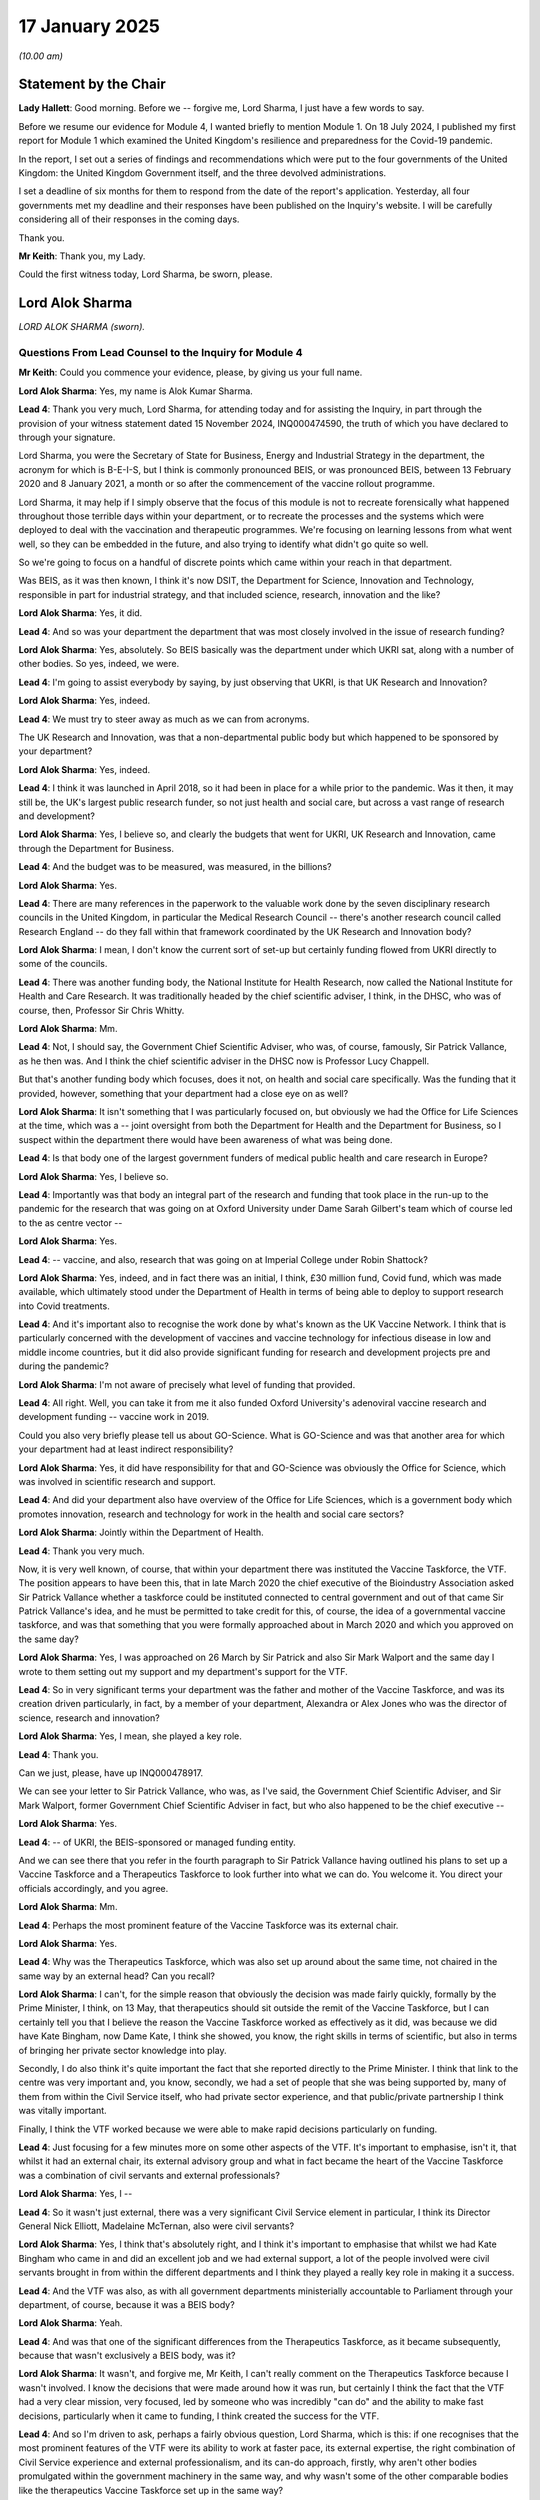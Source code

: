 17 January 2025
===============

*(10.00 am)*

Statement by the Chair
----------------------

**Lady Hallett**: Good morning. Before we -- forgive me, Lord Sharma, I just have a few words to say.

Before we resume our evidence for Module 4, I wanted briefly to mention Module 1. On 18 July 2024, I published my first report for Module 1 which examined the United Kingdom's resilience and preparedness for the Covid-19 pandemic.

In the report, I set out a series of findings and recommendations which were put to the four governments of the United Kingdom: the United Kingdom Government itself, and the three devolved administrations.

I set a deadline of six months for them to respond from the date of the report's application. Yesterday, all four governments met my deadline and their responses have been published on the Inquiry's website. I will be carefully considering all of their responses in the coming days.

Thank you.

**Mr Keith**: Thank you, my Lady.

Could the first witness today, Lord Sharma, be sworn, please.

Lord Alok Sharma
----------------

*LORD ALOK SHARMA (sworn).*

Questions From Lead Counsel to the Inquiry for Module 4
^^^^^^^^^^^^^^^^^^^^^^^^^^^^^^^^^^^^^^^^^^^^^^^^^^^^^^^

**Mr Keith**: Could you commence your evidence, please, by giving us your full name.

**Lord Alok Sharma**: Yes, my name is Alok Kumar Sharma.

**Lead 4**: Thank you very much, Lord Sharma, for attending today and for assisting the Inquiry, in part through the provision of your witness statement dated 15 November 2024, INQ000474590, the truth of which you have declared to through your signature.

Lord Sharma, you were the Secretary of State for Business, Energy and Industrial Strategy in the department, the acronym for which is B-E-I-S, but I think is commonly pronounced BEIS, or was pronounced BEIS, between 13 February 2020 and 8 January 2021, a month or so after the commencement of the vaccine rollout programme.

Lord Sharma, it may help if I simply observe that the focus of this module is not to recreate forensically what happened throughout those terrible days within your department, or to recreate the processes and the systems which were deployed to deal with the vaccination and therapeutic programmes. We're focusing on learning lessons from what went well, so they can be embedded in the future, and also trying to identify what didn't go quite so well.

So we're going to focus on a handful of discrete points which came within your reach in that department.

Was BEIS, as it was then known, I think it's now DSIT, the Department for Science, Innovation and Technology, responsible in part for industrial strategy, and that included science, research, innovation and the like?

**Lord Alok Sharma**: Yes, it did.

**Lead 4**: And so was your department the department that was most closely involved in the issue of research funding?

**Lord Alok Sharma**: Yes, absolutely. So BEIS basically was the department under which UKRI sat, along with a number of other bodies. So yes, indeed, we were.

**Lead 4**: I'm going to assist everybody by saying, by just observing that UKRI, is that UK Research and Innovation?

**Lord Alok Sharma**: Yes, indeed.

**Lead 4**: We must try to steer away as much as we can from acronyms.

The UK Research and Innovation, was that a non-departmental public body but which happened to be sponsored by your department?

**Lord Alok Sharma**: Yes, indeed.

**Lead 4**: I think it was launched in April 2018, so it had been in place for a while prior to the pandemic. Was it then, it may still be, the UK's largest public research funder, so not just health and social care, but across a vast range of research and development?

**Lord Alok Sharma**: Yes, I believe so, and clearly the budgets that went for UKRI, UK Research and Innovation, came through the Department for Business.

**Lead 4**: And the budget was to be measured, was measured, in the billions?

**Lord Alok Sharma**: Yes.

**Lead 4**: There are many references in the paperwork to the valuable work done by the seven disciplinary research councils in the United Kingdom, in particular the Medical Research Council -- there's another research council called Research England -- do they fall within that framework coordinated by the UK Research and Innovation body?

**Lord Alok Sharma**: I mean, I don't know the current sort of set-up but certainly funding flowed from UKRI directly to some of the councils.

**Lead 4**: There was another funding body, the National Institute for Health Research, now called the National Institute for Health and Care Research. It was traditionally headed by the chief scientific adviser, I think, in the DHSC, who was of course, then, Professor Sir Chris Whitty.

**Lord Alok Sharma**: Mm.

**Lead 4**: Not, I should say, the Government Chief Scientific Adviser, who was, of course, famously, Sir Patrick Vallance, as he then was. And I think the chief scientific adviser in the DHSC now is Professor Lucy Chappell.

But that's another funding body which focuses, does it not, on health and social care specifically. Was the funding that it provided, however, something that your department had a close eye on as well?

**Lord Alok Sharma**: It isn't something that I was particularly focused on, but obviously we had the Office for Life Sciences at the time, which was a -- joint oversight from both the Department for Health and the Department for Business, so I suspect within the department there would have been awareness of what was being done.

**Lead 4**: Is that body one of the largest government funders of medical public health and care research in Europe?

**Lord Alok Sharma**: Yes, I believe so.

**Lead 4**: Importantly was that body an integral part of the research and funding that took place in the run-up to the pandemic for the research that was going on at Oxford University under Dame Sarah Gilbert's team which of course led to the as centre vector --

**Lord Alok Sharma**: Yes.

**Lead 4**: -- vaccine, and also, research that was going on at Imperial College under Robin Shattock?

**Lord Alok Sharma**: Yes, indeed, and in fact there was an initial, I think, £30 million fund, Covid fund, which was made available, which ultimately stood under the Department of Health in terms of being able to deploy to support research into Covid treatments.

**Lead 4**: And it's important also to recognise the work done by what's known as the UK Vaccine Network. I think that is particularly concerned with the development of vaccines and vaccine technology for infectious disease in low and middle income countries, but it did also provide significant funding for research and development projects pre and during the pandemic?

**Lord Alok Sharma**: I'm not aware of precisely what level of funding that provided.

**Lead 4**: All right. Well, you can take it from me it also funded Oxford University's adenoviral vaccine research and development funding -- vaccine work in 2019.

Could you also very briefly please tell us about GO-Science. What is GO-Science and was that another area for which your department had at least indirect responsibility?

**Lord Alok Sharma**: Yes, it did have responsibility for that and GO-Science was obviously the Office for Science, which was involved in scientific research and support.

**Lead 4**: And did your department also have overview of the Office for Life Sciences, which is a government body which promotes innovation, research and technology for work in the health and social care sectors?

**Lord Alok Sharma**: Jointly within the Department of Health.

**Lead 4**: Thank you very much.

Now, it is very well known, of course, that within your department there was instituted the Vaccine Taskforce, the VTF. The position appears to have been this, that in late March 2020 the chief executive of the Bioindustry Association asked Sir Patrick Vallance whether a taskforce could be instituted connected to central government and out of that came Sir Patrick Vallance's idea, and he must be permitted to take credit for this, of course, the idea of a governmental vaccine taskforce, and was that something that you were formally approached about in March 2020 and which you approved on the same day?

**Lord Alok Sharma**: Yes, I was approached on 26 March by Sir Patrick and also Sir Mark Walport and the same day I wrote to them setting out my support and my department's support for the VTF.

**Lead 4**: So in very significant terms your department was the father and mother of the Vaccine Taskforce, and was its creation driven particularly, in fact, by a member of your department, Alexandra or Alex Jones who was the director of science, research and innovation?

**Lord Alok Sharma**: Yes, I mean, she played a key role.

**Lead 4**: Thank you.

Can we just, please, have up INQ000478917.

We can see your letter to Sir Patrick Vallance, who was, as I've said, the Government Chief Scientific Adviser, and Sir Mark Walport, former Government Chief Scientific Adviser in fact, but who also happened to be the chief executive --

**Lord Alok Sharma**: Yes.

**Lead 4**: -- of UKRI, the BEIS-sponsored or managed funding entity.

And we can see there that you refer in the fourth paragraph to Sir Patrick Vallance having outlined his plans to set up a Vaccine Taskforce and a Therapeutics Taskforce to look further into what we can do. You welcome it. You direct your officials accordingly, and you agree.

**Lord Alok Sharma**: Mm.

**Lead 4**: Perhaps the most prominent feature of the Vaccine Taskforce was its external chair.

**Lord Alok Sharma**: Yes.

**Lead 4**: Why was the Therapeutics Taskforce, which was also set up around about the same time, not chaired in the same way by an external head? Can you recall?

**Lord Alok Sharma**: I can't, for the simple reason that obviously the decision was made fairly quickly, formally by the Prime Minister, I think, on 13 May, that therapeutics should sit outside the remit of the Vaccine Taskforce, but I can certainly tell you that I believe the reason the Vaccine Taskforce worked as effectively as it did, was because we did have Kate Bingham, now Dame Kate, I think she showed, you know, the right skills in terms of scientific, but also in terms of bringing her private sector knowledge into play.

Secondly, I do also think it's quite important the fact that she reported directly to the Prime Minister. I think that link to the centre was very important and, you know, secondly, we had a set of people that she was being supported by, many of them from within the Civil Service itself, who had private sector experience, and that public/private partnership I think was vitally important.

Finally, I think the VTF worked because we were able to make rapid decisions particularly on funding.

**Lead 4**: Just focusing for a few minutes more on some other aspects of the VTF. It's important to emphasise, isn't it, that whilst it had an external chair, its external advisory group and what in fact became the heart of the Vaccine Taskforce was a combination of civil servants and external professionals?

**Lord Alok Sharma**: Yes, I --

**Lead 4**: So it wasn't just external, there was a very significant Civil Service element in particular, I think its Director General Nick Elliott, Madelaine McTernan, also were civil servants?

**Lord Alok Sharma**: Yes, I think that's absolutely right, and I think it's important to emphasise that whilst we had Kate Bingham who came in and did an excellent job and we had external support, a lot of the people involved were civil servants brought in from within the different departments and I think they played a really key role in making it a success.

**Lead 4**: And the VTF was also, as with all government departments ministerially accountable to Parliament through your department, of course, because it was a BEIS body?

**Lord Alok Sharma**: Yeah.

**Lead 4**: And was that one of the significant differences from the Therapeutics Taskforce, as it became subsequently, because that wasn't exclusively a BEIS body, was it?

**Lord Alok Sharma**: It wasn't, and forgive me, Mr Keith, I can't really comment on the Therapeutics Taskforce because I wasn't involved. I know the decisions that were made around how it was run, but certainly I think the fact that the VTF had a very clear mission, very focused, led by someone who was incredibly "can do" and the ability to make fast decisions, particularly when it came to funding, I think created the success for the VTF.

**Lead 4**: And so I'm driven to ask, perhaps a fairly obvious question, Lord Sharma, which is this: if one recognises that the most prominent features of the VTF were its ability to work at faster pace, its external expertise, the right combination of Civil Service experience and external professionalism, and its can-do approach, firstly, why aren't other bodies promulgated within the government machinery in the same way, and why wasn't some of the other comparable bodies like the therapeutics Vaccine Taskforce set up in the same way?

**Lord Alok Sharma**: Yeah, well, I think that is actually a key lesson that I think we should be learning, is, you know, what were the ingredients that made the VTF a success, and if, you know, God forbid, we should face another similar emergency, whether other similar bodies should be constituted in the same way.

**Lead 4**: Could we just look then briefly at just a couple of the most important documents from around this time INQ000533814 -- thank you -- dated 2 April. It's a formal BEIS submission to you, the Secretary of State, as well as your fellow ministers. The summary states plainly that you'd asked Sir Patrick Vallance to establish a cross-government Vaccine Taskforce. If we could just look at page 2, paragraph 6, we can see there the strands of work which you had directed be carried out: supporting discovery of potential vaccines, preparing the UK to offer itself as an expert clinical testing site, reviewing the regulations ... developing funding and an operational plan, and build on the UK's research and development expertise.

I want to ask you about the second bullet point, the expert clinical testing site.

Why, when a government is reaching out into the industrial sphere and seeking to bring manufacturers on board to research, develop and manufacture vaccines, is it so vital to be able to offer those manufacturers, as well as the British public, proper, well-funded, developed clinical testing sites? Why is the need for a proper platform to test vaccines so critical to the willingness of manufacturers to engage?

**Lord Alok Sharma**: Well, clearly, for any pharmaceutical treatment it needs to go through a testing process through a number of phases and that does involve, you know, having those clinical trials and therefore making sure that you are organised for that clinical testing ahead of vaccine compounds being available was vitally important. That, plus, obviously, the issue on manufacturing which was, again, something that we spent quite a lot of time thinking about and actually putting money behind.

**Lead 4**: And we'll come back to that later.

Why can't manufacturers do their own testing in their own sites, perhaps abroad? Why is it so important that the United Kingdom as a country can assist with that process?

**Lord Alok Sharma**: Well, I think there was clinical testing with a number of vaccines that were used abroad --

**Lead 4**: There was, yes.

**Lord Alok Sharma**: -- as well, so I think it's not an exclusive thing for the UK. But certainly from my point of view, and I don't claim to be an expert on sort of clinical testing, but, from my point of view, I think the pace at which you can get things done, the ability to have oversight over that, I suspect is probably easier if you're doing that domestically, and for the government to be able to help direct that, and particularly build a population of people who are willing to volunteer to be, you know, part of the clinical testing. That's something we did, and I think people did respond to that in the population.

**Lead 4**: And there was in fact a Vaccine Registry?

**Lord Alok Sharma**: Indeed.

**Lead 4**: And people were allowed to sign up for it and very large numbers of people did --

**Lord Alok Sharma**: Yes. I mean --

**Lead 4**: -- to their credit.

**Lord Alok Sharma**: -- hundreds of thousands signed up.

**Lead 4**: Of course, the making available of vaccines was the primary objective for the Vaccine Taskforce, but there were two other objectives, were there not: firstly, to provide vaccines globally to provide global assistance; and, also, to build up resilience within the United Kingdom for the future.

On that second point, global assistance, could we have INQ000533814, page 2.

I think I've -- I think we've gone to the same document. I'm sorry, that's my mistake.

Can we have INQ000330577. Thank you very much.

This contains a reference to a meeting with the Prime Minister.

**Lord Alok Sharma**: Yes.

**Lead 4**: I want you, please, to emphasise that the government's direction, very strongly and personally driven by the Prime Minister, was not just about providing vaccines for the United Kingdom and for its population; he was extremely concerned that the whole world be immunised as quickly as possible, hence the second objective of the Vaccine Taskforce, and we can see there in the last paragraph:

"He has a profound and deep rooted aim that the world be immunised as quickly as possible."

So it wasn't a nationalistic -- an individual country approach wasn't being taken here, there was a much wider agenda.

**Lord Alok Sharma**: No, absolutely not. And I think it was very important that the UK participated in COVAX, the COVAX facility, it participated in some of the other initiatives through the World Health Organisation, and others. And, you know, if we think about the negotiation on the AstraZeneca vaccine, for instance, I mean, you know, huge credit to AstraZeneca for providing that effectively at cost. And so absolutely, from our point of view, yes, we wanted to ensure that we were making vaccines to support the population of the United Kingdom but also to make sure that we were able to support people in other countries.

**Lead 4**: The Vaccine Taskforce, in a formal recommendation in December 2020, recommended in future the creation of a national vaccines agency, and Dame Kate in her own book has promoted that recommendation, as indeed have a number of other people, a vaccine agency that would be largely what the Vaccine Taskforce did so successfully but provide an end-to-end governance, that's to say being responsible for supply chain readiness, research and development, transfer and stockpiling, clinical trials, all the way up to the point of delivery, which obviously is for each of the devolved administrations and England. Would you support that proposition, that recommendation?

**Lord Alok Sharma**: Well, I certainly think it's worth giving quite a lot of thought and consideration. I guess it depends precisely what the remit of such an organisation is, and how it docks into government.

I mean, I think one of the benefits of having the VTF is, yes, it had oversight but -- we brought in external people but it very clearly docked into government, and particularly then it came to funding decisions it was important that it was close to the centre.

And also I think it was understood that, you know, the VTF would -- at some point, you know, its life would come to an end, it would morph into something else. So I guess the question for me is that if you have a National Vaccines Agency, what I don't think you would want is for it to, you know, eventually become business as usual. You know, what --

**Lead 4**: It needs to be different?

**Lord Alok Sharma**: It needs to be different. And I think what the VTF brought was that sense of urgency and national wish which everyone was driving towards. So I think you'd give it some thought.

I mean, one of the things that I have set out in my statement, Mr Keith, is perhaps a precursor to this, is to have an external advisory body which combines external experts, actually perhaps some of the folks who worked on the VTF, plus ministers and civil servants, meeting on a regular basis every -- throughout the year, and actually scanning the horizon for what are the risks from a health point of view and then effectively doing an audit and looking at whether the UK actually has the capability to be able to deal with those external threats. Certainly from my point of view I think that's one of the things that I would like to see.

**Lady Hallett**: Lord Sharma, I'm sorry to interrupt, yesterday, I think it was Mr Hancock who questioned the need for a separate agency because he said it's the -- really it would be the task of the UKHSA.

Had you thought about whether a separate agency or a separate advisory body would be necessary in addition to the UKHSA -- I do hate acronyms, but anyway -- that's why Mr Keith told you not to use them. Have you thought about whether the UKHSA could provide this advisory body and perform the task that ...

**Lord Alok Sharma**: Potentially, but I think, from my perspective, the issue is here is how do you ensure that we have readiness the next time something like this happens. And, you know, this is why I talk about the fact of having an external advisory body which then effectively provides advice into some of the established organisations and provides, perhaps, oversight on making sure that they are working.

I think it's definitely worth thinking about whether you create a national vaccines agency, but for me the issue is if that just becomes a business-as-usual type organisation, the pace that I think the VTF brought perhaps wouldn't necessarily be there.

**Mr Keith**: If I may, it may be that by asking you whether you were to promote -- you do promote a national vaccines agency, I premised the question on perhaps a false basis, which is that such a new body would be an entirely governmental body, a quango, a -- well, a departmental body.

What you're saying in essence, Lord Sharma, appears to be that the essential feature of the VTF must be maintained, which is that it has that external element in it, and the external professionalism 'can-do' pace of response, whilst remaining ministerially accountable still to Parliament?

**Lord Alok Sharma**: Yes, but I also think that what's important is that whoever leads that body, that advisory group, should be able to report directly in to the Prime Minister of the day. I think that's one of the things we saw from the VTF is that that direct report from Kate Bingham in to the Prime Minister was actually very important.

**Lead 4**: In her book, Dame Kate makes a number of wider recommendations relating to the working of government, and, if I may, I hope you'll forgive me, could I just put some of the essential elements about what you suggest about the benefits and demerits of working with Whitehall and see whether you've got any observations on them.

She says that she encountered too great a focus in Whitehall on procedures and process and not outcomes. There was a culture of underperformance, rapid rotation in staff, a failure to give prominence to STEM graduates, that's to say persons expert in maths and the sciences, and the whole system of recruitment and Civil Service staffing requires a very good look at it.

**Lord Alok Sharma**: Mm.

**Lead 4**: In the context, I should say, of something as specific and perhaps as scientific as vaccines and therapeutics?

**Lord Alok Sharma**: Yeah, yeah. Well, I think the first thing I'd say is that, you know, many of those people who worked on the VTF were existing civil servants.

**Lead 4**: And I've put that to you, yes.

**Lord Alok Sharma**: And some of them brought external skills, as well, in terms of negotiations, in terms of project management, and I think that was important. I think, you know, some of the points she raises around more STEM graduates in the Civil Service, I think she makes the point that there should be more ministers who have STEM backgrounds, I think that's important. I think she talks about outcomes rather than, sort of, process. I think all of that is there, but, you know, and, you know, we could have a long discussion about, you know, the potential ways of improving the Civil Service, but specifically when it came to the VTF, yes of course, you know, there were occasions where you would have wanted things to perhaps move faster, and certainly she's very clear in her book that she did, but ultimately, I did not feel that the VTF and the decisions we were making, you know, ultimately, particularly when it came to funding, were in some way impeded by the Civil Service as it is.

I think she talks about the fact that one of the reasons the VTF worked is because there was a venture capital mindset and, actually, I think she's absolutely right about that. And yes, perhaps we should have more of a venture capital mindset in government, but clearly what you don't want is everyone in government to have a venture capital mindset because, you know, you're talking about public money, you're talking about accountability and ultimately I don't think that, you know, despite some of those frustrations, we -- there were delays in terms of getting things done.

**Lead 4**: It's very clear that one of the primary drivers for the VTF's success was that their approach to procurement was a risk.

**Lord Alok Sharma**: Yes.

**Lead 4**: By which I mean they were prepared to tie the government into paying in advance for manufacturing capacity, in advance of the clinical trials. And that obviously couldn't have been done without the -- in fact, the express assent of yourself, your ministers, your fellow ministers, and the Prime Minister.

And it's obvious that not every, as you say, not every government department can purchase a risk and it's an extremely dangerous process. But it worked for the VTF. Do you know whether or not that same mindset was equally applicable to the Therapeutics Taskforce in relation to which some have said: well, it didn't have quite such a "can do" approach. The same principal position wasn't taken at the start in relation to the purchase and manufacture of therapeutics.

**Lord Alok Sharma**: Yes.

**Lead 4**: Would you agree with that?

**Lord Alok Sharma**: Forgive me, I genuinely cannot answer that question because, I mean, I had some involvement with therapeutics through phase II trials on ACCORD --

**Lead 4**: Yes.

**Lord Alok Sharma**: -- but in terms of the running and the workings of the Therapeutics Taskforce, that wasn't something that I had any oversight or, frankly, involvement in.

But if I may just add --

**Lead 4**: Please.

**Lord Alok Sharma**: -- Mr Keith.

This issue of doing things at risk, I do think that was very important and again, I think that was one of the successes of both the VTF, but also actually the recognition within government and the Treasury that things needed to be done at risk. I mean, at the end of the day we had a funding envelope of 5.23 billion. I know there were frustrations in terms of, you know, it taking a few weeks to sort of get established, but again, I think relative to business as usual, agreeing a 5.23 billion funding envelope, things actually moved pretty fast.

**Lead 4**: It was a remarkable structure, was it not?

**Lord Alok Sharma**: Yes, it was.

**Lead 4**: You were part of the ministerial panel, the draft terms of reference, we can have up, please, on the page, on the screen, INQ000330584. Page 1 at paragraph 2.

The panel of which you were part was obliged to provide commercial and financial approvals for any vaccine procurement contracts over 150 million. So anything over that amount had to be agreed to by yourself and your colleagues. Anything under had to be agreed to, of course, by the civil servants in BEIS, and the Vaccine Taskforce, and of course you're all responsible to Parliament for this public expenditure.

I think your panel met eight times between August and December 2020, so at a very rapid pace. Is that why you say it wasn't business as usual?

**Lord Alok Sharma**: Yes, it met eight times, I think the first time was 27 August and the last on New Year's Eve.

**Lead 4**: The 31st --

**Lord Alok Sharma**: 31 December 2020. And bringing together, you know, senior ministers around the table, I think was really important in terms of that rapid decision making. And I think that -- you know, in terms of the funding decisions up until that point, you know, there were some, sort of, big numbers, but not at the scale that needed to be made decisions on when it came to procurement of the actual vaccines, and I think it was understood by everyone that actually we needed to have a slightly different system to make this work. So actually bringing together the Treasury, the Cabinet Office, obviously the Department of Health, and the Department for Business, I chaired that Ministerial Investment Panel and I think, you know, that again is one of the innovations we should be thinking about for the future is that, you know, if we face a similar type of emergency, whether right from the start in terms of making funding decisions, we should have all the key departments, but particularly the Treasury and the Cabinet Office being part of that decision-making process.

**Lead 4**: And that feature to which you refer of having the Treasury in that body means, of course, that they get hanged with the joint petard, that you have them on board agreeing to this as part of the ministerial panel review process as opposed to forcing BEIS, and the Vaccine Taskforce, to have to go to the Treasury on a case-by-case basis separately --

**Lord Alok Sharma**: Yes.

**Lead 4**: -- and ask for permission to spend vast sums of money one after the other?

**Lord Alok Sharma**: Yes, and, I mean, initially obviously we did it on a case-by-case basis and I don't recall that there were any particular delays in terms of getting agreement on that funding but as I said, I think it was recognised that when it came to these very, very large funding decisions we needed to find a more efficient way of doing this.

**Lead 4**: Another aspect of this vast public expenditure, which is of public interest, is the issue of indemnities.

**Lord Alok Sharma**: Yes.

**Lead 4**: Because, of course, all the manufacturers, understandably, sought indemnities of one sort or another. They were being forced at pace to produce vaccines for the benefit and welfare of every government and every person in the world.

**Lord Alok Sharma**: (Witness nodded).

**Lead 4**: They all initially, I think, sought full statutory immunity, that is to say a complete bar to being sued, which by and large is the position in the US, where there's an Act, the Public Readiness and Emergency Preparedness Act, which provides a very wide cut-out or exemption from liability. UK ministers successfully pushed that away; is that right?

**Lord Alok Sharma**: We did, and I think it was actually recommendations by the officials and we very much accepted that, that at the end of the day from a taxpayer perspective, it made much more sense for, you know, individual companies to come to us with their asks rather than us giving statutory immunity. And, anyway, I think giving statutory immunity would have required effectively an Act of Parliament and so that was resisted.

What it also allowed us, the negotiating team to do, is -- of course, there were, sort of, common indemnities given for the vaccine manufacturers but there was an ability, as a result of going down the indemnity route, to have some variations as well, and that did happen. I think that was very positive.

**Lead 4**: And so that we're absolutely clear about this, the indemnities that were agreed on a case-by-case basis with each individual manufacturer by the government, in no way prevented anybody from bringing a claim against a particular manufacturer, not least under the Consumer Protection Act. The indemnity didn't and doesn't prevent access to the court and in the event of a claim being brought, it is the manufacturer who is the defendant?

**Lord Alok Sharma**: Yes, precisely that, Mr Keith.

**Lead 4**: So the indemnity took effect, in fact, simply by way of an after-the-event --

**Lord Alok Sharma**: Yes.

**Lead 4**: -- willingness on the part of the government to pay for the manufacturer any award or damages made against it as well as any legal costs --

**Lord Alok Sharma**: Yes.

**Lead 4**: -- in certain circumstances?

**Lord Alok Sharma**: Yes, in certain circumstances. I mean, there were a number of carve-outs --

**Lead 4**: We won't go there but it wasn't a blanket "We're going to pay the cheque" agreement, it was "We'll pay any award of costs, any award of damages, but only if the courts order it", as well as legal costs, and only in certain circumstances, or at least not in all circumstances?

**Lord Alok Sharma**: Yes, that is absolutely right. And I would just add one other point on this.

**Lead 4**: Please.

**Lord Alok Sharma**: Obviously there was work done in terms of looking at the contingent liability for government as a result of giving these indemnities. There was also work done on what was the net benefit of having vaccines being deployed successfully, and clearly the net benefit calculations showed that it was many multiples higher than the potential contingent liabilities.

**Lead 4**: But by that do you mean this: that because you're dealing with public funds, the government was obligated to weigh up the potential contingent cost of picking up the tab for a manufacturer who loses in the court and weigh it against the overall financial advantage to the United Kingdom by having a vaccine, or vaccines, and a delivery programme?

**Lord Alok Sharma**: Yes, and I think this issue first emerged, and I set this out in my statement, I think, when we were looking at reservations for Pfizer BioNTech, and I was presented with a calculation in terms of the contingent liability for the government, and I asked for that to be revised and for more work to be done so that we could be certain in terms of exactly what we were looking at, because that initial calculation was actually a very large range.

**Lead 4**: Well, it must have been an extremely difficult task to try to quantify the financial worth to the United Kingdom of having a successful vaccination programme. I mean, that's not a straightforward task.

**Lord Alok Sharma**: No, it's not a straightforward task but I think, you know, as the contingent liabilities were revised as a result of more information from the Department of Health, knowing that certain groups were initially not going to be getting the vaccine, I think that helped in terms of the contingent liabilities piece, and yes, I think the range in terms of the net benefit to the UK was actually a pretty large range but nevertheless, even at the lowest level, it showed that there was a net benefit of very many multiples compared to, kind of, the maximum exposure when it came to indemnities of the government.

**Lead 4**: The net benefit to the United Kingdom financially and societally vastly outweighed any possible contingent liability that might ever be owed --

**Lord Alok Sharma**: Yes, absolutely.

**Lead 4**: -- to a manufacturer?

**Lord Alok Sharma**: Absolutely.

**Lead 4**: Right. And those indemnities were agreed at the highest level. They went to the Prime Minister, they were agreed on a case-by-case basis and no doubt they were the product of a great deal of thought. Do you consider that the UK Government was over-generous in its general approach to indemnities?

**Lord Alok Sharma**: No, I think we were very pragmatic and I think the negotiating team deserves a lot of credit for this because they did push back very hard on this strategy immunity which, frankly, you know, a lot of the manufacturers, particularly as you said, Mr Keith, they were used to that in the US with the prep Act, they were very keen to push, and I think the team did a great job in resisting that.

**Lead 4**: There was a paper produced for you in August 2020, 27 August, INQ000478999. If we could just have page 1, please, firstly.

You were being invited to reconfirm your acceptance of the general approach to government indemnities, and in fact to note where things had reached in relation to the draft AstraZeneca supply agreement. And we can see there, in the first paragraph, the reference to statutory immunity, or government-backed indemnity which, as you say, the UK Government negotiated its way away from.

We can see in paragraph 2 the reference to the US Act which gives very wide-ranging immunity.

If we could go over the page to page 2, we can see there under "Likely costs" some of the thinking relating to the contingent liability figure to which you've already spoken.

**Lord Alok Sharma**: Mm-hm.

**Lead 4**: We can see there was obviously a range of benefits or a range of worst-case scenarios.

Can we then go over the page to page 3, where I think there's a reference to -- yes, paragraph 12, "Ministers were invited to note that the DHSC is reviewing the UK Vaccine Damage Payments Act", which is, as you know very well, the statute that provides for the Vaccine Damage Payment Scheme, a non-compensatory flat-rate scheme --

**Lord Alok Sharma**: Mm.

**Lead 4**: -- for 60% disablement or more.

There's a reference there to officials considering options to expand the list of vaccines and to review the eligibility criteria.

**Lord Alok Sharma**: Yeah.

**Lead 4**: Do you happen to know what happened to that review, and also to the possibility that appears in the line below, to a separate compensation, and that's an important word, compensation scheme, not just a payment scheme, for vaccines?

**Lord Alok Sharma**: I think as it sets out, this was ongoing work between the Department of Health and the Treasury. I mean, as I understand it, and please forgive me, I mean, obviously, I left at the beginning of January from my post.

**Lead 4**: You did.

**Lord Alok Sharma**: But as I understand it, obviously, Covid-19 as a condition was inserted into the Vaccine Damage Payments Act. I think the amount of compensation stayed the same, but certainly I think one of the things that, you know, reflecting on this and particularly, I think, seeing some of the testimony on the impact film for this module, I certainly think there is a case for us to look again at both eligibility criteria but also perhaps to look at the quantum of money that would be made available through this mechanism.

**Lead 4**: Thank you, that's --

**Lord Alok Sharma**: That's obviously for the future. Just to be clear.

**Lead 4**: And of course it is something that ministers would have to agree to and it also, of course, has a statutory and Parliamentary foundation.

On an entirely separate subject could I please ask you about the Vaccine Manufacturing and Innovation Centre, VMIC.

**Lord Alok Sharma**: Mm.

**Lead 4**: You've referred to the importance of having a proper, developed manufacturing -- onshore manufacturing capacity in the United Kingdom, so that in the event of a future pandemic there is a ready, available, ready-to-go system for the manufacture of vaccines, of course therapeutics, all the ancillary materials and substances, the -- is it fill and finish, finish and fill process?

**Lord Alok Sharma**: (Witness nodded)

**Lead 4**: As well as, particularly, antibodies.

**Lord Alok Sharma**: Mm.

**Lead 4**: Your department had funded, to a very considerable extent, VMIC, along with the UKRI and the DHSC.

Could we have, please, INQ000506819. Thank you very much.

We can see there a reference to VMIC, in paragraph 15 a reference to the original funding.

**Lord Alok Sharma**: Yes.

**Lead 4**: 69 million.

**Lord Alok Sharma**: Mm-hm.

**Lead 4**: And then, further down -- thank you very much. And then, in paragraph 16 and following, references to the expectation that there would be extra capacity, that the centre would be built, it would be opened by June 2021. And then, in paragraph 19, further costings and further funding which might be required.

You asked for further detail of what was likely to happen and what was likely to be sought by way of funding and you received a further submission, and in December you were asked to approve in principle another 50 million or so.

**Lord Alok Sharma**: -- 47, yeah.

**Lead 4**: 47.6 million. Was that something that you approved or was that decision on funding taken by another of your ministers?

**Lord Alok Sharma**: So I think at that point I delegated that to Nadhim Zahawi, who was, you know, ultimately the Vaccines Minister, in terms of deployment. But clearly, I supported it. I thought it was very important that we build up manufacturing capacity, not just to deal with vaccine manufacturing during the pandemic but obviously permanently for the future as well.

And, Mr Keith, you showed me that email from Emily Beynon earlier, from Number 10, was it the Prime Minister's private secretary, and that very clearly referred to the role -- some of the roles of the VTF was to build up manufacturing and R&D.

**Lead 4**: It's a matter of public record that the VMIC facility was sold, in fact it was a separate entity. Its board --

**Lord Alok Sharma**: Yes.

**Lead 4**: -- decided that, due, in fact, in the main, to market conditions, it simply wasn't a going entity any more. And the best way to proceed was to sell itself to an overseas, international, commercial company, to try to recapitalise the structure.

It had obviously had, by then, a great deal of public money. Is it your position that it is vital that that manufacturing capacity is maintained for the future, that the centres are ready to go, and that they are available, at literally a moment's notice, to turn their manufacturing capacity to the production and manufacture of vaccines and therapeutics?

**Lord Alok Sharma**: Yes, absolutely right, I agree with that entirely.

And if I may reflect on VMIC, it was obviously manufacturing but also an innovation centre. And, you know, by the end of this sort of process the government had invested £200 million in this facility. Clearly in the autumn of 2021 the directors decided that, you know, it should be sold and it was sold early on in 2022. But of course, as I understand, it was then effectively mothballed. And, you know, obviously I was not part of the decision in selling it. If I had still been in post, I would certainly have asked a lot of searching questions as to whether or not it was right to sell this.

But just reflecting on this, I think the question for me is that, you know, the advantage of VMIC was that there was government involvement, government investment, Innovate UK had oversight. So we could, you know, to use your words, "at a moment's notice" turn to that facility in terms of manufacturing. And the question for me is, if not VMIC, then what now, if we face a similar emergency tomorrow?

**Lead 4**: So we understand the position, Lord Sharma, there are obviously a number of different angles and aspects to the manufacture and production of vaccines and therapeutics, but at the time of the pandemic there was a biomedical facility at Oxford.

**Lord Alok Sharma**: Mm-hm.

**Lead 4**: There was a production line run by a company called Wockhardt in Wrexham which provided vaccines. There was a vaccines site in Braintree. All this had to be stood up --

**Lord Alok Sharma**: Yes.

**Lead 4**: -- to use a terrible expression --

**Lord Alok Sharma**: Yes.

**Lead 4**: -- from scratch --

**Lord Alok Sharma**: Yes.

**Lead 4**: -- funded at vast expense and very quickly indeed in order to be able to provide the manufacturing capacity which was so sorely needed?

**Lord Alok Sharma**: Yes. And I think in terms of at Oxford Biomedica, I mean certainly one of the questions I asked when we got this submission on VMIC -- which showed that, you know, it could be up and running a year earlier than envisaged, so, you know, middle of 2021 -- I did ask what could be done more immediately to get manufacturing going. And I think the solution, which was I think already being worked on, was to move VMIC equipment and staff into Oxford Biomedica's facilities, so basically in those cleanrooms, and they were used for manufacturing, I think AstraZeneca, vaccines during that period.

And just reflecting on one more point, I think you made this issue about not just vaccines but also antibodies, you know, during this period, I also approved funding to acquire a manufacturing capacity abroad for antibody therapies, and I certainly reflected at the time that actually, you know, why is it that we didn't have this capacity in the UK? And I think that should be another learning from this, is that not just the manufacturing of vaccines but also, as you said, fill and finish, but, in addition, antibodies. If we needed this tomorrow, could we actually do this in our own country?

**Lead 4**: That was, I think, a submission dated 24 June 2020, was that the antibody manufacturing capacity at the Lonza Biologics site, which is abroad?

**Lord Alok Sharma**: I think -- yes, I think there were two, so there was an initial funding ask for the AZ, AstraZeneca, antibody, and then I think there was a further ask in terms of Lonza, both of which were given approval.

**Lead 4**: The final topic, please, is Evusheld.

As you told us, you left the department in January 2021, and therefore you were only in post during the first part of the Evusheld story which concerned the advanced purchase, or the prospect of the advanced purchase.

Evusheld is a therapeutic, a medicine, which can be used prophylactically --

**Lord Alok Sharma**: Yes.

**Lead 4**: -- in advance of infection?

**Lord Alok Sharma**: Indeed.

**Lead 4**: I think described, rather wonderfully, by Dame Kate as "immunity in a syringe".

**Lord Alok Sharma**: Mm-hm.

**Lead 4**: As well as, of course, used to treat people who had become infected and ill.

And in May 2020, you received a submission concerning whether or not there should be a decision to, in principle, buy a very large number of doses of Evusheld for its use prophylactically.

And discussions proceeded, following your approval.

**Lord Alok Sharma**: Mm.

**Lead 4**: A non-binding letter was agreed, a letter of intent, and by the winter of December 2020, the VTF was on the cusp of putting to ministers and a ministerial panel an agreement to actually pay money in advance for the production of Evusheld.

You left office, as I said in January 2021. Were you aware of what happened to the Evusheld advance purchase thereafter?

**Lord Alok Sharma**: Not at the time but obviously in preparation for this Inquiry I have looked into that. If I may just sort of say that --

**Lead 4**: Please.

**Lord Alok Sharma**: -- in terms -- actually, I think the compound was not referred to as Evusheld at the time, I think it was AZD7442, something like that.

**Lead 4**: It was, and I think it was also called Project Astronaut --

**Lord Alok Sharma**: Yes, exactly, Project Astronaut. I think for me what was very important in agreeing to that submission and the signing of a letter of intent with AstraZeneca was this was a treatment which was going to support the clinically vulnerable, who wouldn't otherwise be able to take a vaccine. I think that was very important for me.

And, I mean, you talked about Dame Kate's description, in the submission it was very clear that this could potentially provide protection within 24 to 48 hours of being administered, and I saw a great deal of advantage in that. And as I said, it was supported by Dame Kate but also the BIA. And initially I think it was a million doses that were being proposed.

Obviously, as I understand, we did actually sign this non-binding letter of indent, and the discussion continued. Ultimately, I don't think regulatory approval came through until spring 2022, so long after I had gone.

**Lead 4**: Indeed.

**Lord Alok Sharma**: Certainly the last discussion I had on this was at the ministerial investment panel on 18 December where there was effectively reporting to ministers which said that the CMO had reflected on this particular issue and, in terms of the purchase, rather than a million, perhaps the level -- the maximum level should be 500,000, because vaccines were being rolled out, but it was still very clearly -- there was an agreement that this should be purchased to support the clinically vulnerable.

And I think that was important -- as I've said, you know, I wasn't part of the ultimate decision, and, you know, there were -- the Department of Health had experts who pronounced on why it shouldn't be purchased. But again, for me, I think if I'd been part of that decision I would certainly have asked: so what is the alternative treatment that is available to those who are clinically vulnerable if we are not going to buy the AZ treatment?

**Lead 4**: If I may say so, you're absolutely right, in particular the Chief Medical Officer, Professor Sir Chris Whitty produced an advice on 10 February 2021 in which he recommended against the advance purchase, and he referred, as you say, not just to whether or not there was doubt about the degree of clinical effectiveness, but most importantly, the fact that the vaccine programme had started, therefore there was an issue about whether or not the need for a prophylactic therapeutic was as great as it had been previously.

**Lord Alok Sharma**: Mm.

**Lead 4**: And also, doubts about the level of benefit that Evusheld would bring about.

**Lord Alok Sharma**: Mm.

**Lead 4**: But the principal point underpinning that approach was of course that there was a debate about the efficacy of Evusheld, whereas in relation to vaccines, the decision had been taken generically to purchase, in advance, at risk without knowing anything about whether or not the vaccine was even possible.

**Lord Alok Sharma**: Mm.

**Lead 4**: So it does appear on its face as if a different approach was being taken generically to the purchase of therapeutics?

**Lord Alok Sharma**: I think the difference with vaccines was -- you're absolutely right, Mr Keith, yes, we were purchasing at a risk, but many of those candidates that we were basically putting reservation orders on, vaccine candidates, were already in trials, and, you know, if you think, from the date that the VTF was launched to the first vaccine being administered, I think it was an eight-month period, so there was an understanding that the vaccines were coming and testing was going on.

In the case of Evusheld, I don't think phase I testing started, actually, until late autumn in 2020 and I think initially, as I remember from the submission, it had been expected that this treatment might actually be available by late autumn 2020. So I think that may have been one of the reasons why a decision wasn't felt to be imminent, because we still weren't clear in terms of the efficacy and the testing going through the different phases.

**Lead 4**: I understand. As it happened, you led an oversight group, you led the oversight group on what was called the ACCORD phase II trial process, so in this pantheon of phases from phase I to IV, this was phase II.

Could we have INQ000478978 up, please.

Before the Inquiry there are number of witness statements from Professor Sir John Bell, Jeremy Farrar, Professor Sir Jonathan Van-Tam among others, who say that in relation to this issue of the phase II trial, co-ordination by the UK Government and the funders and the academic institutions which were concerned in these trials, there was a lack of coherent management. There were a lot of underpowered phase II trials, there was a problem with recruitment.

**Lord Alok Sharma**: Mm.

**Lead 4**: There appeared to be quite a high measure of discord as to who was going to get what funding, who was going to run each of the trials, and Sir John Bell says the process became overly complex, not effectively coordinated or organised. And he describes how there were meetings with you, or perhaps in advance of meeting you in the department in which the advisory group held their corporate heads in their hands, because of the complexity of this process.

In this document headed "ACCORD new wave of trials", your officials refer to a meeting that you were going to have with Sir Mark Walport, CEO of UKRI, Jeremy Farrar, the well-known industrialist and scientist, Sir John Bell, who was intimately involved in the Vaccine Taskforce -- the Therapeutics Taskforce, and Jonathan Van-Tam, the Deputy Chief Medical Officer. And they are discussing, or you're intending to discuss proposals for the co-ordination of the new wave of Covid-19 therapeutic trials and the establishment of a new, single-delivery framework. And over the page we can see some handwritten notes which we think are yours.

**Lord Alok Sharma**: Mm.

**Lead 4**: Are they yours?

**Lord Alok Sharma**: Yes, they are indeed.

**Lead 4**: "Noise with accord very unhelpful". "RECOVERY" -- that is a reference to what was an extremely successful phase III trial, RECOVERY.

**Lord Alok Sharma**: Yes, indeed.

**Lead 4**: Same programme, I think it may be same programme or similar programme?

**Lord Alok Sharma**: Single programme, I think. Forgive my handwriting.

**Lead 4**: No, no, no, that's quite all right. You've been good enough to write everything in capitals so that's helped us a great deal.

There's a reference to funding and NIHR, the National Institute for Health Research. And then you say on the far right-hand side of the page "SIT in BEIS".

**Lord Alok Sharma**: Mm.

**Lead 4**: So is this the positions: that it was apparent by the summer of 2020 that there were going to be, well, there were problems concerning the co-ordination and management of this particular but really important part of the clinical trial process and in particular its funding and constitution?

**Lord Alok Sharma**: Mm.

**Lead 4**: Do you know whether or not the problems you identified were ever resolved, because it doesn't appear as if they were?

**Lord Alok Sharma**: Yes. So firstly, just in terms of these notes I think I would describe them as, sort of, absent-minded doodles during the call of the 22nd.

**Lead 4**: Lord Sharma, you don't need to justify them --

**Lord Alok Sharma**: But I think it's important to set out, you know, that this is basically what I was being told on the call, and if you look at the initial summary, it talks about, you know, what the oversight should be, et cetera.

But I think it's important to set out the history a little bit on this, Mr Keith, which is that I think there was some sort of question in terms of where the phase II trials should sit in the first place, and this was a discussion that started in March. You know, ultimately, I think Sir Mark Walport was keen that they sat under the UK research -- UKRI, and I was -- and this ACCORD programme was formed on 14 April. I was first, sort of, made aware of all of this when I was approached by Number 10 towards the end of April to ask, request that I chair this oversight board, because clearly there were issues and they wanted someone to come and at least try and bring some coherence to this.

We had the first oversight board meeting on 27 April and I think you're absolutely right, the issues became clear in terms of things not working, sort of fairly early on and one of the key issues, as you identified, was around -- I mean, not just co-ordination but also all of that leading to not enough patients coming into the clinical trials.

**Lead 4**: The recruitment issue?

**Lord Alok Sharma**: The recruitment issue. And I think during that period of May, I think it wasn't as if people were, sort of, standing still; there were lots of plans being worked up in terms of how you get more patients, how you expand the hospital sites where you recruit patients, and I was told that there were two key issues: one is that hospitalisation rates from Covid were dropping which, you know, generally is a very good thing but obviously if you're looking to do this kind of clinical testing that presents an issue in terms of the population that you can access. And secondly, that there was a, effectively a sort of competition with some of the phase III trial phases as well.

I remember asking, and I think it says this in the minutes, on 11 May we had -- we had very regular meetings of this oversight group, and on 11 May, I think the minutes show that I asked very clearly a number of times of all the experts around the table: is there anything else that they wanted government to do to fix this issue? And I was told at the time that actually, you know, things were in play, it would sort of resolve itself. But I think, you know, towards the end of May it was very clear it wasn't going to. And I think then at the start of June I contacted 10 Downing Street and suggested that we needed to find a different way of doing things and that ultimately then resulted in this meeting on the 22nd bringing the key parties together, and I think there is an email you will find from my statement which my private office sent to Number 10 Downing Street on 25 June which set out that I had managed to gain consensus from, you know, all of these individuals who, you know, experts in their own rights, and obviously, you know, a different set of personalities --

**Lead 4**: I was about to say: it's herding cats?

**Lord Alok Sharma**: I would never describe something like this as, sort of, herding cats. I mean, these were experts and they had differing views but I think the point is that by the end of June we had reached the consensus that this needed to be rolled into the RECOVERY trials and that's what happened.

**Mr Keith**: Thank you very much. That's extremely clear.

Lord Sharma, those are all the questions I have for you. But there are number of questions from, as my Lady will tell you, the Core Participants.

**Lady Hallett**: Mr Thomas. Mr Thomas sits over there, Lord Sharma.

Questions From Professor Thomas KC
^^^^^^^^^^^^^^^^^^^^^^^^^^^^^^^^^^

**Professor Thomas**: Good morning, Lord Sharma. Can you hear me?

**Lord Alok Sharma**: Yes, I can.

**Professor Thomas KC**: In October 2020 your department published a press release entitled -- sorry, forgive me, Lord Sharma. I should introduce myself. I'm representing FEMHO, the Federation of Ethnic Minority Healthcare Organisations. I do apologise.

In October 2020 your department published a press release titled "Ethnic minority communities and the elderly called upon to bolster the fight against the coronavirus". The release went on to say that researchers were specifically calling on more people from black, Asian and minority ethnic backgrounds to take part in clinical trials for vaccines, noting that they were underrepresented at the time despite being disproportionately affected by Covid, and that at that time, only 7% of volunteers were from ethnic minority groups.

A further report from the Vaccine Taskforce in December 2020 showed that little progress had been made by the December and stated that only 8% were from ethnic minority groups which does not reflect UK demographics.

Lord Sharma, do you accept that there has been a longstanding issue with ethnic diversity within clinical trials that remains unresolved?

**Lord Alok Sharma**: Firstly, thank you for that question. And I think you're absolutely right, is that there was underrepresentation in the trials from, you know, the range of ethnic minority communities, and you've talked about the percentages that there were, and that percentage is obviously, you know, I think half of what the actual proportion of ethnic minority communities in the United Kingdom is.

At the time, I think there was effort made from the VTF and others in terms of messaging to ensure that we tried to get a clinical trial cohort which was representative of the UK population. Clearly, as you set out in the figures, that didn't happen, and I think one of the learnings we should take from this is that how, in future, we fix this issue.

Now, we had a registry at the time, there is a new registry that is, I think administered by the NIHR, the Department of Health. And I think one of the things that we should be thinking about is how, you know, as time goes on, we try and find a way of connecting with ethnic minority communities and other groups that were somehow underrepresented in these clinical trials.

**Professor Thomas KC**: Can I come on to that. I just want to piggyback on what you've just said because during the course of this week we've heard a lot of evidence so far in relation to historical mistrust amongst certain communities, how certain communities have been left behind. And so I suppose the follow-up question is this: given the fact that there was mistrust within certain communities and other barriers to participation, how were these being addressed?

**Lord Alok Sharma**: So, I mean, I just want to reflect on the impact film, I think it was particularly powerful, where we had a doctor who was -- from the ethnic minority community who talked about the fact that she obviously, as a doctor, encouraged people from the community to take up the vaccine, but also was someone who was then volunteering to administer vaccines, and I think there was a discussion as well on the impact film that mosques were used as centres for vaccination, and that provided a lot of confidence.

I think, you know, in terms of getting more people from ethnic minority communities as part of that clinical trial registry for the future, I think we need to think about how we do that outreach now in terms of going into those communities and explaining to them why it's important for them, for their children, for the community and the wider population in the UK that they are part of, you know, this kind of process going forward.

**Professor Thomas KC**: Can I move on to my next question, which is this: we would quite like to know what steps did you personally take and/or oversee to increase representation and diversity in these trials for the Covid vaccines and therapeutics?

**Lord Alok Sharma**: Well, obviously, I was a part of the information that went out in terms of press releases. You know, ultimately I had responsibility through some of the work that the VTF was doing in terms of disseminating information around this issue but, you know, it was a really challenging time and I think we all, sort of, understand that, and in a way, this is the sort of work that we ought to be doing now rather than necessarily in the heat of the moment where I think people tried very hard to try to make sure that we had a representative cohort within the clinical trials. I don't think it was for want of trying but I think, you know, you talked about building trust; that's something that needs to happen now, not in the middle of an emergency.

**Professor Thomas KC**: Yes. Lord Sharma, I agree, for what it's worth, but can I just add this: bearing in mind that there was historically a lot of mistrust beforehand, do you have any idea why that trust hadn't been built beforehand?

**Lord Alok Sharma**: I mean, forgive me, I can't sort of comment on, you know, the work that was done in prior years when, obviously, I wasn't in post. But as we've heard from Mr Keith and the Chair, I mean, this is about lessons and learnings for the future, so I think this is, for me, this is one of the key learnings, as well: is to make sure that we can stand up a clinical trial platform which actually does everything from, sort of, phase I onwards for the future, and making sure that we are, sort of, ready to go in terms of having that representative group.

And that clearly needs work and proactive work, and I hope that's one of the things that will happen.

**Professor Thomas KC**: Well, you very nicely bring --

**Lady Hallett**: I think we are going to have to move on, Mr Thomas.

**Professor Thomas**: Yes.

You very nicely bring us on to my final question --

**Lady Hallett**: Well, I think we've covered your final question, I'm really sorry.

**Professor Thomas**: So be it.

**Lady Hallett**: We're so tight for time today.

**Professor Thomas**: Thank you, my Lady.

**Lady Hallett**: Mr Wagner. Where have you gone? Oh, there you are.

Questions From Mr Wagner
^^^^^^^^^^^^^^^^^^^^^^^^

**Mr Wagner**: Thank you.

Good morning, Lord Sharma, I ask questions on behalf of Clinically Vulnerable Families. I'm just going to ask you about one area, if I may, which is prophylactics.

At page 77 of your statement, you've said you're not able to assess the relative prioritisation of vaccines and therapeutics because your work was focused on the Vaccine Taskforce and you weren't involved in therapeutics, and you've also suggested you're not in a position to assess the overall prioritisation of pre-exposure prophylactics.

Now I think you have discussed briefly with Mr Keith KC this morning that some prophylactics, particularly antibody treatments, were included in the remit of the Vaccine Taskforce; is that fair?

**Lord Alok Sharma**: Yes, absolutely.

**Mr Wagner**: Given that, that the Vaccine Taskforce had antibody treatments in its remit, and you were the chair, how is it that you, as the former chair, are not able to provide a view of the relative prioritisation between vaccines and prophylactics?

**Lord Alok Sharma**: Well, I think that the question I was asked originally by the Inquiry was the comparison between vaccines and therapeutics overall, and given that I wasn't responsible overall for therapeutics, and neither for the Therapeutics Taskforce, I didn't feel able to give a view.

But I think if you -- if we are sort of comparing sort of the vaccines work with the work on antibodies, I think there was clearly work done on antibody treatments to support the clinically vulnerable, and we see this in terms of the, you know, agreement to fund for, you know, what became known as Evusheld.

So I think there was thought going into this and I think Dame Kate particularly was very keen when there was a sort of division of labour in terms of what the VTF should be responsible for. I think the -- I mean, I remember from the time, and the records very clearly show, that she felt that antibody treatments should be part of the VTF's remit.

**Mr Wagner**: Although they were part of the remit, would you agree that, looking back, they formed a -- they sort of came underneath vaccinations in terms of the prioritisation, the amount of resource, the amount of creative thought, all of that that went into the two different areas?

**Lord Alok Sharma**: No, I'm not -- I mean, forgive me, I'm not sure that's entirely fair, in the sense that there was work being done on this area. And I said, I mean, the evidence for that is the submissions that came on Evusheld and subsequently further submissions that came to me for antibody manufacturing capacity abroad as well, in terms of securing that. So there was clearly a lot of thought going on on this, and, you know, obviously Dame Kate when she gives evidence will, I hope, sort of say the same thing. So there was a lot of thinking going on.

I think there is a wider issue which Mr Keith raised as to what happened at the end of the day in terms of the decisions on purchasing those sorts of treatments.

**Mr Wagner**: Particularly Evusheld.

**Lord Alok Sharma**: (Witness nodded)

**Mr Wagner**: Thank you.

**Lady Hallett**: Thank you, Mr Wagner.

That completes our questions for you, Lord Sharma.

I've no idea if we're going to have to ask you to help us again in any other module, but thank you so much for your help so far.

**The Witness**: Thank you. Pleasure.

*(The witness withdrew)*

**Lady Hallett**: I shall return at 11.35.

*(11.16 am)*

*(A short break)*

*(11.35 am)*

**Lady Hallett**: Mr Keith.

**Mr Keith**: My Lady, the next witness is Clara Swinson, please.

Ms Clara Swinson
----------------

*MS CLARA SWINSON (affirmed).*

Questions From Lead Counsel to the Inquiry for Module 4
^^^^^^^^^^^^^^^^^^^^^^^^^^^^^^^^^^^^^^^^^^^^^^^^^^^^^^^

**Lady Hallett**: I hope we haven't kept you waiting too long.

**The Witness**: Not at all.

**Mr Keith**: Good morning. Could we commence your formal evidence, please, by asking you to give your full name.

**Ms Clara Swinson**: Yes, Clara Jane Swinson.

**Lead 4**: Thank you very much for attending today, and for the enormous assistance which you and your department, the Department of Health and Social Care, have given to the Inquiry.

You personally, with the assistance no doubt of your departmental colleagues, have provided three very large, very long witness statements, but we're very grateful to you for them. Worryingly and terrifyingly, they are your sixth, seventh and eighth witness statements, INQ000474334, INQ000474335 and INQ000474333.

**Ms Clara Swinson**: That's correct.

**Lead 4**: Dated, all of them, September last year, but they run to many hundreds or hundreds of pages.

But, as I say, they're extremely helpful, so thank you.

**Ms Clara Swinson**: Thank you.

May I just start by expressing my deepest sympathy for those who have suffered in the pandemic and continue to suffer, and indeed my thanks to all of those who have helped make the vaccines and therapeutics programme a success.

**Lead 4**: Of course.

By the metric of the need to protect at a population level against the SARS-CoV-2 virus, the evidence appears to suggest -- provisionally, of course -- that the vaccine programme was an overwhelming success and, perhaps to a slightly lesser degree but no less importantly, the therapeutics programme bought about great benefit.

The DHSC was one of many government departments entities, people, agencies, advisory committees, who helped bring that about, and it might be said to be the centre of the web in terms of the vaccines and therapeutics story. Therefore I'm sure you want to pay tribute to all of those who contributed to that larger successful outcome, but in particular your colleagues in your own department, who plainly worked extremely hard for a very long period of time in the aid of the United Kingdom.

**Ms Clara Swinson**: Absolutely, I do, and, indeed, to many people, the experts, independent experts, who gave voluntarily of their time, and the public as well.

**Lead 4**: I want to focus today on that number of discrete but no less important issues in respect of which one might say that it's important to embed the lessons about what went well, as well as to identify those areas that didn't work quite so well and in respect of which it is perhaps even more important that we try to identify what can be done in the future to make that process work better.

You are currently, and you have been since November 2016, the Director General for Global and Public Health at the Department of Health and Social Care.

**Ms Clara Swinson**: I was since that time -- until September of last year, but I now work for the Cabinet Office.

**Lead 4**: Congratulations.

**Lady Hallett**: Second Permanent Secretary and head --

**Ms Clara Swinson**: Correct.

**Lady Hallett**: -- of Mission --

**Ms Clara Swinson**: Correct, yes.

**Mr Keith**: I'm very sorry I haven't reflected that in my opening gambit, Ms Swinson.

The ministers in the DHSC included, of course, Mr Hancock, Mr Javid, I think Helen Whately, Nadine Dorries, Lord Bethell and a number of others. And plainly the DHSC had a very wide remit, it was a particularly complex departmental structure which was prayed in aid of the pandemic response.

Could we just have a quick look at some of the roles that your department carried out.

INQ000474334, page 7, at paragraph 18. We can see there you've identifying at very broad level the roles of your department in: research and development; amending the legislation; deployment, you led the preparation for and facilitated the deployment at scale, although operationally, of course, deployment was largely for the NHS entities across the United Kingdom as well as national public health agencies.

Authorisation and approval. We'll come to the process by which approval and authorisation was given for vaccines later.

The approach of prioritisation. You commissioned and responded to the advice of the independent statutory body the Joint Committee on Vaccination and Immunisation, but it gave advice to, which ministers agreed, largely, I think, in advance that they would agree to, when given by the JCVI.

International engagement and collaboration; campaigns and communications.

Perhaps over the page, if there are more -- yes. Further down the page: vaccine security; vaccine uptake. You obviously contributed to the identification of areas where more could be done to ensure uptake and reduce barriers to access across UK collaboration, interaction with other vaccination programmes, holding the health system to account.

And last, but by no means least, briefing ministers.

**Ms Clara Swinson**: That is correct.

**Lead 4**: I think the DHSC prior to the establishment of the Vaccine Taskforce, was immediately instrumental in the early vaccine research and the clinical trial process, dealing with issues such as building capacity and considering development and manufacturing. So from the very word go, the DHSC was intimately involved in the vaccine and therapeutic story, if I may call it that.

**Ms Clara Swinson**: Yes, that's correct. I think the first meetings that we had in January 2020 under the leadership of the CMO and the Deputy CMO included the need to start work on finding vaccines and therapeutics to address the new virus.

**Lead 4**: Was a new directorate in fact set up in the DHSC, in your department, to deal with the vaccines response particularly?

**Ms Clara Swinson**: That's right. In the course of 2020 a new directorate on the overall battle plan, one on vaccines, one on therapeutics, and one on the non-pharmaceutical interventions that we heard a lot about. This module is also -- and obviously the strategy was to find the pharmaceutical interventions of vaccines and therapeutics so we could move away from the NPIs.

**Lead 4**: And Antonia Williams I think took on the role of being the Covid-19 vaccine deployment director?

**Ms Clara Swinson**: Correct.

**Lead 4**: And you've provided some detail about the number of staff and the officials who were concerned in the DHSC in that directorate.

How many, in terms of full-time or equivalent full-time staff were there in -- at various times in the pandemic in that directorate, dealing with vaccines?

**Ms Clara Swinson**: Yes, um, probably up to about 80. I don't know exactly. And about the same on therapeutics. It's varied a bit over time.

**Lead 4**: The VTF was set up, as we've heard from Lord Sharma, by BEIS, B-E-I-S. But there appeared to be some debate as to whether or not that body should be accountable to both BEIS and your department, the DHSC. And as we'll see in a moment of course, the Therapeutics Taskforce ultimately did become exclusively a DHSC-led body.

**Ms Clara Swinson**: Yes.

**Lead 4**: How did that debate come about? Why did it matter in which department any particular advisory body or taskforce should sit?

**Ms Clara Swinson**: Yes. So, you're right, I mean, work on vaccines and therapeutics started from the beginning, it didn't await the setting up of the taskforce. On the whole, the system you set out, people in the system did the jobs that they were already doing but at greater scale.

There were a few cases, and vaccines and therapeutics were some, where an additional organisational structure was set up because of the importance of that. There was some debate, obviously, on the -- as it was right at the beginning, research and manufacturing are more in the business department at that stage, and so it was decided by the Prime Minister that the Vaccine Taskforce would be part of BEIS therapeutic stage with the Department of Health and Social Care as you set out.

**Lead 4**: So there was a prime ministerial decision ultimately?

**Ms Clara Swinson**: Correct.

**Lead 4**: Of course the production and manufacture of therapeutics involves the same scientific and innovative working patterns. It obviously is intimately concerned with the issue of bioresearch?

**Ms Clara Swinson**: Yes.

**Lead 4**: In hindsight, do you think that was the right course, to have the Therapeutics Taskforce in DHSC and to have vaccines in BEIS?

**Ms Clara Swinson**: Yes, I mean, the most important thing I think is that they were well resourced, they had the right expertise wherever they sat, but in setting up the Vaccine Taskforce under the leadership of Kate Bingham from May 2020, making that a task that was just vaccines not therapeutics, gave a focus to that, and therapeutics and antivirals were given their own focus a year later, and just in terms of the steps, there was a lot to do on research. There was then a lot to do on the development of vaccines and therapeutics. Then on procurement. And then on deployment.

And so the taskforces played their own role in some elements of that but weren't -- the Vaccine Taskforce was not end-to-end; it really focused on the procurement, the development, and working with industry.

**Lead 4**: Why wasn't there an external head for the Therapeutics Taskforce in the way that there was, plainly, for the Vaccine Taskforce, whilst at the same time later, there was an antiviral taskforce which was headed by, I think, an external head, Eddie Gray?

**Ms Clara Swinson**: Correct.

**Lead 4**: How did that come about?

**Ms Clara Swinson**: Well, I think at the start, whether Kate Bingham's taskforce would cover both was under debate, when it was decided not to, there was some debate and there was definitely a lot of external input to the Therapeutics Taskforce and indeed a lot of work that Jonathan Van-Tam had already, the Deputy CMO, had already started. There was a lot of external input, whether an external chair would have changed that a lot, I don't know. I don't think it made a difference to the work of the Therapeutics Taskforce in its first year, which was largely set up and guided by Jonathan Van-Tam and I should have mentioned earlier, not just the CMO, but Patrick Vallance, the GCSA, who I think made the advice of the Prime Minister both for the Vaccine Taskforce, and the following year for the Antivirals Taskforce, that they should have an external chair.

**Lead 4**: Ms Swinson, it appears to be generally recognised that having an external head in the form of, as it happens, Dame Kate Bingham, was a good thing. Bringing that very visible external leadership had very significant benefits in terms of the management of the operation and the outcome of the Vaccine Taskforce. So just in principle, would that not be a sensible thing in the future to do in the event that a Therapeutics Taskforce has to be recreated?

**Ms Clara Swinson**: Yes. As I say, I think the biggest difference is that it has the right expertise. As we'll come on to, I'm sure, the Therapeutics Taskforce in its first year or first few months was largely -- the thing that would have the biggest difference was repurposed therapeutics that already had authorisation. So the task was slightly different than starting right at the beginning, where we didn't have any vaccines at all.

But yes, the extent of external input but also a voice, as you've said, is a judgement and could have easily also had an external chair.

The other taskforce that was set up was the testing taskforce with an external chair in that year.

**Lead 4**: Lord Deighton --

**Ms Clara Swinson**: That was -- (overspeaking) --

**Lead 4**: Baroness -- (overspeaking) --

**Ms Clara Swinson**: PPE as well under Lord Deighton for -- (overspeaking) --

**Lead 4**: Lord Deighton for PPE and Baroness Harding for test and trace.

And so that we're clear, obviously the Vaccine Taskforce had within itself, very able civil servants who worked alongside the external professionals who had been brought in.

**Ms Clara Swinson**: Absolutely right.

**Lead 4**: And the Therapeutics Taskforce, was that also a combination of external professionals and scientists and industrialists and venture capitalists and civil servants?

**Ms Clara Swinson**: Yes, both of them were multi-disciplinary teams with commercial expertise, policy expertise. For most of the work with industry, that was done through external advisory groups rather than paid positions in the taskforce but it was the same mix of experience within both.

**Lead 4**: In your statement you have equally set out in relation to therapeutics the roles of the -- the functions of the department. Just before I show you what you've said, what do you say to the suggestion that therapeutics and, in particular, prophylactics and, in particular, antivirals, were given any less attention by your department than vaccines?

**Ms Clara Swinson**: So, from the start, with no therapeutic and no vaccine for Covid-19, both were given -- the task was to find effective preventative or treatments that would mean that science, as it has for almost all pandemics, would give us a way out of the pandemic. And that could have been a vaccine or a therapeutic or, more likely, a combination of both, from the start, that's what the Deputy CMO set out to do. They were both equally important at that stage, we didn't know which it would be or what combination and, indeed, given there hadn't been a vaccine against any coronavirus, the very expert opinion thought that the chance of an effective vaccine was somewhat below 10%, so they were both very important from the start.

It was unprecedented, the speed of the development of the vaccine, and so by probably the late summer/autumn of that first year, 2020, it was evident that an effective vaccine was much more likely, and that did change the context, as we'll come on to, for both other preventative treatments because there would be an effective vaccine, but still really important to develop the therapeutics for those who were in hospital and in the community, that were both repurposed existing therapeutics and novel therapeutics which did come the following year.

**Lead 4**: Counterintuitively and rather bizarrely, perhaps, the more successful the vaccine programme was and turned out to be, on one level, the more reduced the need became for there to be therapeutics, because of course the vaccine programme and its success reduced transmission and at a population level reduced the spread of the Covid-19 virus for which therapeutic treatment would be needed to deal with.

And also, as the vaccine programme began to succeed at a remarkable and at such a high level, there were fewer hospitalisation cases and fewer people available and willing to have therapeutics tested on them anyway. So there was that problem built into the success of the vaccine programme.

**Ms Clara Swinson**: There was that impact, yes, whether it was a problem or not, the numbers that we needed for research, you're quite right, is one reason why, in the UK, so many people successfully enrolled in research in that first year. Of course, the chief investigators took or carried out research both in the UK but in other parts of the world, and did need people who were infected with the virus, at whatever point that was, in different countries. So there were various trials done in other parts of the world as they were in the UK for precisely the reason you set out.

**Lead 4**: I wasn't going to ask about trials, but you've raised a point that I'll just ask you about.

**Ms Clara Swinson**: Yes.

**Lead 4**: Just a few moments ago to Lord Sharma, Leslie Thomas KC put a question about the lack of diversity in the clinical trials for the vaccines. But of course, what hasn't perhaps been made sufficiently clear, is, there may have been a lack of diversity racially and ethnically in trials in the United Kingdom where I think, in very broad terms, the clinical trials for vaccines that were carried out in the United Kingdom had about a 7% ethnic minority make-up as opposed to a proper or a full reflection of the demographics of around about 13 to 15%.

But all the vaccines had overseas trials as well for the same product and in some countries, is this not right, there was up to an 80% ethnic or racial component?

**Ms Clara Swinson**: Absolutely, you're correct.

**Lead 4**: Because they were conducted in South Africa --

**Ms Clara Swinson**: Correct.

**Lead 4**: -- obviously where there's a very much higher proportion who are black African as opposed to white British. South American, America, and elsewhere in Europe?

**Ms Clara Swinson**: Absolutely. So both diversity and looking where research could be done where there were higher rates of the disease, correct.

**Lead 4**: Thank you. I've digressed already.

Bringing you back to therapeutics and your witness statement, can we have INQ000474335 at page 7. You set out there at paragraph 18 and paragraph 19 the areas in which the department was concerned on the therapeutics side: Research and development; procurement, storage and supply; funding; communications; engagement with the science licences sector; working across the whole of the United Kingdom; international collaboration; briefing ministers and senior officials.

**Ms Clara Swinson**: Yes.

**Lead 4**: In terms of the width, any less wide than the functions in connection with the vaccination -- vaccines?

**Ms Clara Swinson**: No, very similar and as for vaccines, most of the wider health system and the independent regulator and so on did exactly the job that they normally do for any vaccine or therapeutic, not just the C-19, but it was the same system, the Department of Health, because of the emergency situation obviously was more active in many of these than it would be normally, but it's across the breadth, from discovering and research into a vaccine or therapeutic -- therapeutics, sorry, now, through to deployment working with NHS England to get the treatments to the patients who needed them.

**Lead 4**: May I just moment materially put to you each of the key bodies which you identify in your statements --

**Ms Clara Swinson**: Of course.

**Lead 4**: -- and just ask you to confirm their general -- as simply as you can, their role in the general scheme of things.

You're in the hot seat, Ms Swinson, because you're -- you were the Director General of Global and Public Health and in the DHSC you're obviously able to see how the system comes together.

**Ms Clara Swinson**: Yes.

**Lead 4**: In relation to vaccines, your sixth statement, INQ000474334, page 22, page 21, paragraph 20, you identify -- I'm looking at the wrong statement.

**Ms Clara Swinson**: That's okay. Public Health England?

**Lead 4**: No, it was the right reference, it's just I had the wrong statement in front of me.

So can we have back, please, INQ000474334, page 22. Thank you.

Paragraph 70, there's a reference there to the UKHSA:

"The UKHSA is [normally] responsible for [the] procurement of vaccines for ... routine programmes."

But in the specific context of the pandemic, what it and the -- Public Health England agencies did, as did the public health agencies in each of the devolved administrations, was provide public health advice on all aspects of vaccination.

So UKHSA stood back from the role of procurement and that was largely conducted by the Vaccine Taskforce within BEIS with the assistance of the DHSC; yes?

**Ms Clara Swinson**: Correct.

**Lead 4**: There's a reference, in paragraph 71, to the Medicines and Healthcare products Regulatory Agency. That's the UK regulator --

**Ms Clara Swinson**: Correct.

**Lead 4**: -- primarily responsible for authorisation and licensing of both vaccines and therapeutics. Is that an entirely independent agency, independent of the rest of the government?

**Ms Clara Swinson**: Yes, it's an agency of the department but it is an independent regulator both in the way it assesses the safety, effectiveness and quality of drugs and vaccines before they come on to the market, with also the input of the commission of -- for health medicines, CHM, that advises it. And that is independent and regulates all medicines on the market in the UK.

**Lead 4**: And in terms of its independence, what's important about what happened during the pandemic is, whilst it's an executive agency within the DHSC, formally, it gave independent advice on whether or not to license, authorise, every single vaccine and every single therapeutic that was licensed; and the way it would work was it would give independent advice which would then be formally, if you like, decided upon by one of your ministers --

**Ms Clara Swinson**: Yes.

**Lead 4**: -- called the Licensing Minister?

**Ms Clara Swinson**: Yes.

**Lead 4**: But that in no way detracts from the fact that it was absolutely for the MHRA to say whether any given vaccine or therapeutic should be authorised?

**Ms Clara Swinson**: Correct. It was agreed with MHRA in the summer of 2020 that -- under the emergency procedure and one of the regulations that the same advice and work would be given -- would be done within MHRA, but that decision would be put to a minister. We identified a different minister in the department, called the Licensing Minister, to take that decision, so that it was separate from the ministers who were responsible for the supply and purchase and rollout of vaccines, so that there was no perceived conflict between those two roles.

**Lead 4**: And was the DHSC and the Office of the Chief Medical Officer, comprising obviously the CMO and the DCMOs, at pains to guarantee and ensure the continued independence of the MHRA?

**Ms Clara Swinson**: That is correct and that was set out both in the note of the meeting that I was referring to in the summer of 2020 with the then Secretary of State and the Office of the Chief Medical Officer, indeed both for MHRA and for other independent bodies. They were obviously very interested in the progress of their work but it was -- in no way took away the independence and the decisions that they recommended.

**Lead 4**: So you were constantly being informed as to progress?

**Ms Clara Swinson**: Yes.

**Lead 4**: What would have happened if those persons, civil servants and external professionals, scientists, academics, who were involved in procurement, in the procurement of vaccines and therapeutics, the manufacture of vaccines and therapeutics, the purchase of vaccines and therapeutics, or their delivery, had got involved in the MHRA authorisation safety processes?

**Ms Clara Swinson**: So it was important we had the line between those, so that in their desire to get a vaccine, that none of that was influencing the proper process that MHRA took, and indeed that the authorisation decisions, all of those, I remember at the time, were done on a very tight copy list. There were also code names for vaccines early on so that people working on the -- preparing the rollout did not know the exact state of the work for MHRA and the authorisation that was done on an independent basis.

**Lead 4**: Another important body, of course, and we've heard much of it already, was the Joint Committee on Vaccination and Immunisation.

If you could have page 30, please, paragraph 103. In relation to the JCVI, is this not just an independent but in fact a statutory body?

**Ms Clara Swinson**: That's correct.

**Lead 4**: So it actually isn't part of government in any shape or form.

Its recommendations were, of course, concerned with prioritisation.

**Ms Clara Swinson**: Yes.

**Lead 4**: Not authorisation, but the priority by which people would have their vaccines made available?

**Ms Clara Swinson**: Correct.

**Lead 4**: And did you put into place a system in which although the Secretary of State in certain circumstances is legally bound to implement recommendations from the JCVI, in the context of Covid-19, the Secretary of State agreed, because it didn't fall within those particular categories, nevertheless to give real weight to anything that the JCVI said on the issue of prioritisation?

**Ms Clara Swinson**: Absolutely. The difference in this circumstance is that JCVI did not consider cost effectiveness because the vaccines had already been procured, but both the Secretary of State and indeed it went to Covid-O, the Cabinet Office-chaired cabinet committee, who agreed that they would take the advice from JCVI and implement prioritisation in the way that they recommended.

**Lead 4**: And although it wasn't a matter for the DHSC, in order to further promote the appearance and actuality of independence, the actual chair of the JCVI, Professor Sir Andrew Pollard, recused himself because he'd had some involvement in research work in Oxford, and that's why Professor Wei Shen Lim took over?

**Ms Clara Swinson**: Correct, and it's exactly for that reason that I want to set out my thanks both to Professor Wei Shen Lim and all of the members of the subcommittee, which I think met pretty much twice a week and more often when needed throughout this period.

**Lead 4**: I think they were on the phone to each other day and night, 24 hours a day, it would seem.

Just a quick dance through the remaining bodies and areas.

Page 33, paragraph 104. Once the vaccines were procured with the great assistance of the VTF, for the population as a whole, at what point did the UK Government step back and at what point did the remainder of the process fall within the authority and the practical reach of the devolved administrations?

**Ms Clara Swinson**: Yes, so once the vaccines arrived in the UK, they were distributed to agreed points for each of the devolved administrations, or for the Crown Territories, Overseas Territories, and the Crown dependencies, as set out.

PHE, as was, were responsible for the logistics of that operation, and then once it was in those places, the NHS in England and in each of the other nations were then responsible for the deployment -- distribution and deployment to the vaccination centres.

**Lead 4**: And in England it was the Secretary of State, your Secretary of State, Mr Hancock until June 2021, who took decisions on vaccine deployment on the advice of PH England, UKHSA as it became, NHS England --

**Ms Clara Swinson**: Correct.

**Lead 4**: -- and the Vaccine Taskforce amongst --

**Ms Clara Swinson**: Absolutely.

**Lead 4**: -- a myriad of other bodies.

**Ms Clara Swinson**: Yeah.

**Lead 4**: And in terms of the overall co-ordination, page 80, paragraph 302, even though delivery, the output of vaccines was for each devolved administration, there was in the earlier parts of this remarkably complex machinery very close engagement at all levels in respect of all aspects of research, development, procurement, manufacture, clinical trial, and authorisation?

**Ms Clara Swinson**: That's right, across the UK, that was both done with the UK CMOs, the DCMOs, at ministerial level and at policy official. There was very closely working -- there was slightly different statutory arrangements for the JCVI for each of the bits of the UK, but they all followed the same advice. And where there were lessons to learn or things about where the vaccine would be rolled out or changes, that was very regularly discussed.

**Lead 4**: And then on therapeutics, as I've emphasised no less importantly, your seventh statement, is largely concerned with that topic.

INQ000474335, page 9, paragraph 23.

You set out something of what was the Antivirals & Therapeutics Taskforce. Was that a combined entity that brought together the Therapeutics Taskforce and the Antivirals Taskforce --

**Ms Clara Swinson**: It was.

**Lead 4**: -- in April 2022?

**Ms Clara Swinson**: Correct.

**Lead 4**: There was, paragraph 24, an advisory committee called RAPID C-19, which comprised a number of bodies but, most importantly, NICE, the National Institute for Clinical Excellence?

**Ms Clara Swinson**: Correct.

**Lead 4**: And a number of other bodies. And it took, to a very large extent, the decision as to what particular therapeutics would be not just investigated and pursued, but ultimately made available?

**Ms Clara Swinson**: That's correct. I said that most of the system did exactly as it did before the pandemic. NICE assesses drugs and makes a cost effectiveness judgement and asks the NHS to make them available. That was -- there was a different system so that was done faster in the pandemic, and that is chaired by NICE. RAPID C-19 did a very similar job to what NICE would have done, or does do, in the non-emergency time, and recommend which therapeutics should be made available to the NHS.

**Lead 4**: And importantly, did RAPID C-19 have membership from all of the devolved nations including --

**Ms Clara Swinson**: Across the UK, yes.

**Lead 4**: -- all the devolved administrative bodies such as the Scottish Medicines Consortium, the All Wales Therapeutics and Toxicology Centre -- (overspeaking) --

**Ms Clara Swinson**: As set out here, correct.

**Lead 4**: So that although it was a UK body, in practice and reality, as with many of these advisory committees and bodies, they included membership from across the United Kingdom, so that to a very large extent they all became trans UK bodies?

**Ms Clara Swinson**: Yes. And had a common approach.

**Lead 4**: And a common approach.

The MHRA, you address at paragraph 30. I don't think we need to dwell on that except, perhaps, 30(b). The MHRA is a UK body, is it not?

**Ms Clara Swinson**: It is.

**Lead 4**: But notwithstanding, therefore, that in terms of its authority, it extends across the whole of the United Kingdom, it also is carefully linked to NICE in England, SMC in Scotland, and the AWTTG (sic) in Wales for the purposes of its recommendations?

**Ms Clara Swinson**: That is correct.

**Lead 4**: There was a Therapeutics Clinical Review Panel, page 26, paragraph 87, which also played a role in the advice given to the -- all the UK Chief Medical Officers. So not just the Officer of the Chief Medical Officer, but in fact all four UK Chief Medical Officers about therapeutics.

There was another body, page 27, the UK Covid Therapeutics Advisory Panel, which gave independent advice for that earlier group on the most promising therapeutics, and then, as you have described, there was the RAPID C-19 process as well as the taskforces which were concerned with procurement and -- procurement.

**Ms Clara Swinson**: Correct.

**Lead 4**: Right. It's a complicated structure, Ms Swinson.

On the funding side, we've heard a bit about the funding from Lord Sharma. We're aware, of course, of the NIHR, the National Institute for Health, now Health and Care Research, the important body, the UKRI, and also the funding done by the United Kingdom Vaccines Network.

**Ms Clara Swinson**: Yes.

**Lead 4**: It's obvious that there were a number of funders. Do you assess, by reference to the speed with which decisions were made and the number of vaccine and therapeutic trials that were funded, that that system of funding worked well in January, February, March, April 2020?

**Ms Clara Swinson**: Yes. So on research funding I think it did work well. I'd say two things about it. One, that you've referred to, is that decisions that were taken before 2020 were very important, so the base of the clinical networks and research infrastructure in the UK, and indeed relatively small amounts of investment that made a big difference into the capabilities that the UK had and the development of the AstraZeneca vaccine at Oxford were already in place, and then when the pandemic had started, coordinating that, issuing an urgent public health call, and being able to fund and coordinate the trials in the spring of 2020, that was incredibly important, and I think worked well.

**Lead 4**: Just pausing there. A great deal of research had already been done on M -- messenger ribonucleic RNA vaccine technology, so although two, I think, of the Covid-19 UK vaccines were based on mRNA technology and were new vaccines --

**Ms Clara Swinson**: Yes.

**Lead 4**: -- the technology had been around for some time and had been funded and gone into; is that correct?

**Ms Clara Swinson**: I think you would need someone more technical but I think they are the first mRNA vaccines at all, so it was known as a theoretical approach to vaccines that was being developed and that became --

**Lead 4**: But the technology, the research, had been going on for some time?

**Ms Clara Swinson**: That's correct.

**Lead 4**: Secondly, the Oxford AstraZeneca vaccine based on an adenoviral virus, a chimpanzee virus --

**Ms Clara Swinson**: Yes.

**Lead 4**: -- known as a vector virus, again, that had been in play, not, obviously, for the purposes of the coronavirus virus that we were dealing with, but it had been in play, the technology had been in play for a while, and that had been funded for some time already by these various elements in the United Kingdom government.

**Ms Clara Swinson**: Yes, so the UK Vaccine Network was funded from our overseas aid budget, it had been established after lessons learned from the Ebola outbreak chaired by Sir Chris Whitty, it identified viruses of pandemic or epidemic potential, particularly in low- and middle-income countries and funded research into what was then a MERS, so it was a coronavirus, the coronavirus vaccine platform which was then -- and had had some early clinical trials, which was then able to pivot to the new coronavirus, the novel coronavirus, that had been found.

**Lead 4**: Indemnities. Entirely separate subject, please.

**Ms Clara Swinson**: Yes.

**Lead 4**: Taking it briefly, because we've heard from Lord Sharma on the general topic of indemnities already.

You were directly concerned with drafting submissions to the Secretary of State seeking authority for the general approach taken by the UK Government --

**Ms Clara Swinson**: Yeah.

**Lead 4**: -- both in general terms to indemnities but also in respect of each of the contracts.

**Ms Clara Swinson**: Yes.

**Lead 4**: Was the nature and the style of the indemnity in each case negotiated with each manufacturer separately?

**Ms Clara Swinson**: I believe so. It was the responsibility of the Vaccine Taskforce with very significant commercial expertise, and I think it's not unusual in an emergency situation to have these types of indemnities. They advise the ministerial panel, which was the Minister for -- Secretary of State for Health, and for Business, as well as ministers from the Cabinet Office, and Treasury, about those decisions, and we also advised our Secretary of State, as set out, when the UK Government takes on indemnities, there's also an obligation to inform Parliament, which we did following those submissions and whenever we deployed a vaccine, updated those liabilities to Parliament.

**Lead 4**: The overall approach to indemnities was put to and agreed by the Prime Minister, given the significance and the amount of public money concerned.

Why was the DHSC involved in this issue when it was BEIS and the Vaccine Taskforce that were leading on the negotiations? Or were you involved because your Secretary of State, Mr Hancock, was on the ministerial panel?

**Ms Clara Swinson**: Yes, I think a few reasons. That is certainly one of them. I think it might have formerly reported to both departments from 2020 -- later in 2021 and for the relevant accounting officer, which at the start was in BEIS but then transferred to DHSC, that's the issue I talked about, about ensuring that spend was regular and proper and indemnities could be informed to Parliament.

**Lead 4**: Well, when you were briefing your Secretary of State, as is the way with government, you put a handful of hypothetical questions and answers to him, for his consideration, by way of trying to foresee what sorts of questions the public might ask about what had been agreed by the UK Government. And one of the questions which you invited his approval for, in terms of alerting him to what might be said by sectors in the public, was "Why are you letting big pharma get away with the delivery of a potentially unsafe vaccine by protecting them from civil liability?"

In general terms, were the indemnities agreed by the UK Government designed to, or did they, protect the manufacturers from actually being sued in the courts by individual claimants?

**Ms Clara Swinson**: No, they were very specific, and I think it was common across most international countries that at the time we were procuring it was normal, we had -- so it's rare, but, for example, we had done the same in the H1N1 swine flu pandemic, to -- at that time, to offer a limited set of liabilities to the manufacturers that the UK Government would take on.

**Lead 4**: So there was no overarching statutory immunity to the effect of you can't be sued?

**Ms Clara Swinson**: Not at all.

**Lead 4**: There was no guarantee or any provision given by the UK Government generally limiting access to the court. It was only about agreeing to pay in the event that a manufacturer lost in the civil courts, on a claim perhaps under the Consumer Protection Act, by way of reimbursing the manufacturer for any award of damages made against it and any legal costs, in certain circumstances?

**Ms Clara Swinson**: Yes, I think that's right. BEIS and the VTF would be best placed, but that's roughly right.

**Lead 4**: All right.

Moving on to the authorisation process.

**Ms Clara Swinson**: Yes.

**Lead 4**: It's well known that, in relation to the vaccines authorisation process, instead of waiting, which is usually the position, to the end of all the phase I, II and III clinical trials for all the data to be given to the MHRA as part of an application of authorisation, the MHRA agreed to receive the data as soon as it became available.

**Ms Clara Swinson**: That's correct.

**Lead 4**: A rolling review.

Was this course that was adopted something of concern to the DHSC on account of whether or not it would give rise to perhaps unfounded concerns about the degree of rigour or attention being paid to safety issues?

**Ms Clara Swinson**: No, the rigour was exactly the same. As you said, it was the speed that allowed, instead of waiting for the entire bundle of information to come to the MHRA that would take number of weeks or months, that the MHRA assess the information as it was given to them, the rolling review as you called it, which meant that by the time the final phase III trials had been completed, and the advice, they'd already looked at what had come earlier. It was exactly the same level of scrutiny and data required for its assessment of safety and effectiveness.

**Lead 4**: So was there any reduction, as the DHSC saw it, in the amount of time dedicated to clinical trials, or the number of participants in those trials, or the time taken by the MHRA to look at the data and the outcome of all those trials?

**Ms Clara Swinson**: No, it was running various assessments and indeed trials that, in normal times, might run one after another. It was being able to run those concurrently where it was possible. It was -- also meant that the MHRA, if they had any kind of technical questions about the form in which something had been given, they would talk directly and make sure they understood it, rather than it being a kind of a slower to and fro on -- between the MHRA and the company, so that they were able to make the assessments as quickly as possible.

The quality and the standard of that assessment was exactly the same. It was the speed and being able to do things concurrently that was different.

**Lead 4**: Bluntly, the MHRA picked up the phone constantly, at all times of the day and night, to say: "What's going on?" Or "What about this?" Or "Where is that document?"

**Ms Clara Swinson**: Exactly.

**Lead 4**: "What does it amount to?"

Rather than just waiting in a delphic silence --

**Ms Clara Swinson**: Yes.

**Lead 4**: -- till the end of the process, at the point at which they would be asked to give authorisation and have all the material dumped on them?

**Ms Clara Swinson**: Exactly right.

**Lead 4**: On the topic of safety, remaining on this topic, the paperwork shows, the documents show that the DHSC was very closely connected to the general debate about the absolute importance of having the MHRA made aware of any safety concerns or issues or side effects appearing from the clinical trial process, as well as the no less important obligation to keep the public and the clinicians and doctors and professionals informed.

Is this, in reality, a very complex structure? Are there a number of different ways in which the MHRA studies vaccines and therapeutics, and of course this system applies to both vaccines and therapeutics, for side effects, for suspected unexpected serious adverse reactions? And also a no less complex structure by which it puts all information into the public domain?

**Ms Clara Swinson**: Yes. Now I know you're hearing directly from the MHRA --

**Lead 4**: We are.

**Ms Clara Swinson**: -- but the -- their assessment is both of the trial data, so that is both laboratory data and trials in humans, and their assessment of that. When they come to authorise, they set out any precautions or things that need to be said in the patient information leaflet. They also look at the quality of the actual drugs, so they will do regulatory checks at the manufacturers, that they batch test each batch of the vaccine before it comes onto the market to make sure that what is being provided is as they were set out on paper. So that's the second tranche.

Then, as you say, after deployment they also do surveillance and monitoring of any side effects that are reported, any other real life data, so that they are also able to then amend any of the conditions under which they've marketed the product.

**Lead 4**: And in terms of the conditions, there are formal routes by which the public are kept informed through a document known as a summary of product characteristics, also the patient information leaflets.

But the DHSC was obviously aware that the MHRA had a number of different routes by which it kept the public informed in addition. So there were weekly publications of information from the Yellow Card system?

**Ms Clara Swinson**: Yes.

**Lead 4**: There was something called a drug analysis profile published regularly in respect of every vaccine, and changes made to the medical bible, the Green Book, as well as press releases, publications, and the like?

**Ms Clara Swinson**: Yes, all of those ways.

**Lead 4**: Was there ever a time in which you, as the Director General of that directorate, or the Secretary of State, or any of the DHSC ministers, perceived that there was information about side effects or the safety or the overall safety, or any kind of suspected -- because obviously you don't know whether or not a condition is associated with the vaccine, associated with the virus, or coincidental -- but any suspected condition was not being put into the public domain?

**Ms Clara Swinson**: So, in terms of MH being in close contact with MHRA and the experts, also via the Chief Medical Officer and Jonathan Van-Tam, knowing what they were doing, the safety signals, which I think MHRA confident always reported as soon as they had information -- communicating risk to the public in terms of any change that's happened is a complicated thing to do, so when there were changes on the AstraZeneca vaccine and then on the Pfizer BioNTech, working closely so that MHRA, the JCVI and, if required, the Deputy Chief Medical Officer, could set out that information not just in writing and on the website, as you've said, but in a press conference or whatever was needed, that was brought together if it needed to. So it wasn't just from one individual organisation.

**Lead 4**: Let me put it another way. Did you or your team or your officials or your colleagues ever have a situation in which they became aware of a specific safety risk or a condition or a suspected adverse reaction in relation to any of the Covid-19 vaccines which didn't subsequently, following examination by the MHRA and the Commission on Human Medicines and panoply of government agencies, reach the public domain?

**Ms Clara Swinson**: No.

**Lead 4**: Prioritisation. It's obviously a matter for the JCVI primarily, because you've described how your Secretary of State agreed in advance to accept recommendations from the JCVI, but did the DHSC differ significantly or did it depart significantly from the general approach agreed by the United Kingdom, which was that the priority list had to be based on the essential clinical feature that the oldest were the most vulnerable and had to be vaccinated first, along with care home workers who looked after them?

**Ms Clara Swinson**: No. JCVI put out their initial assessment or prioritisation early on in 2020. There were some new -- that became more -- it was an iterative process about exactly what the groups were, but it remained roughly the same. We were not concerned about that.

There was, I'd say, two things: there was quite a lot of debate, I mean publicly and around government, about whether different occupations or there should be a different way of looking at it, other countries also sometimes did different things so why that was the case. But the JCVI always looked at the clinical vulnerabilities, it was set out in that way, and I think any of the questions put to them addressed that, that age was by far the biggest predictor of serious disease. So I'd say that, in terms of the process.

I'd also say that, you know, there were concerns about how people would react, the population as a whole, to the prioritisation. I'd say because the rollout was so quick -- you know, if it had been going on for months and years I think there would have been more debate but because it was offered, you know, by Easter to all the over-fifties and those clinically vulnerable and then to all adults being offered a vaccine really by -- within seven or eight months, I think it also meant that people were confident that not just the prioritisation was correct, but also that the NHS would get through that very quickly and everyone could take up their offer of a vaccine.

**Lead 4**: And in an overall sense, I think the priority groups were all offered, at least vaccination, in every country in the United Kingdom by, well, four dates in March and April?

**Ms Clara Swinson**: Yeah, it was an amazing achievement.

**Lead 4**: It is self-evident that with respect to a virus which kills the elderly first and most quickly, and therefore makes them the most vulnerable, that any consideration or prioritisation should probably focus on the elderly. But did the DHSC and the JCVI also have recourse to mathematical modelling which established that if you offer vaccines to the older age groups first, you will inevitably end up reducing the total number of deaths which will be suffered by the United Kingdom?

**Ms Clara Swinson**: Absolutely. So the policy intent given to JCVI was to reduce mortality and morbidity as quickly as possible. In doing that, they've had access to epidemiology, clinical information, also modelling. This came into its own also when they looked at the dosage interval early on and decided that the best way to protect the UK population was to get as many people their first vaccine dose, rather than -- and prioritising that within the window above second doses.

**Lead 4**: You've mentioned the difficult issues of whether or not you interpose particular occupations.

**Ms Clara Swinson**: Yes.

**Lead 4**: Put them further up the priority list or put them into the priority list. And we'll ask other witnesses of the pressures that were brought to bear from particular sectors to have their members vaccinated as a priority.

But more widely than that, were there quite acute ethical issues concerning the need to prioritise the vaccination of those who worked in jobs that can't be done at home: persons in ethnic minority communities, I don't know -- younger adults. There were some quite difficult issues to be resolved. Did the DHSC seek advice from its advisory group MEAG, the Moral and Ethical Advisory Group, on these issues?

**Ms Clara Swinson**: It did, yes.

**Lead 4**: And do we take it from the fact that the priority list was still age-stratified that, by and large, the advice that the DHSC received was that the age approach had to be maintained?

**Ms Clara Swinson**: Yes. There were a number of other factors, as you set out. They were very carefully considered by JCVI and others, including our Moral and Ethical Advisory Group. The assessment of the clinical vulnerability was that age was by far the biggest predictor and so therefore, for people in different occupations, different settings, they would have access to the vaccine according to age order, unless they had a health condition that put them in groups 4 or 6, or priority groups 4 or 6 of the JCVI.

Care home workers and healthcare workers had been considered and were prioritised in groups 1 and 2 from the start.

**Lead 4**: And we'll look at that with Professor Lim.

Presumably the advice that you received was that if you vaccinate those who are most at risk in terms of morbidity or mortality, those who literally will die first if they're not vaccinated, and the quicker you get through those cohorts, the quicker you'll get to the point at which transmission across the country as a whole is reduced and the risks to everybody are indirectly reduced. Is that the thinking?

**Ms Clara Swinson**: Yes, for vaccine effectiveness, you both look at the impact on the severity of the disease as well as transmission, and that changed a bit over time with the different variants and the different vaccines, but being able to offer the vaccine to reduce mortality, reduce the risk of hospitalisation by a very large percentage, I think about 80%, both reduced the pressure on hospitals, it saved lives, thousands of lives, in that first year and subsequently, and indeed, brought down the peaks of the waves of the virus.

**Lead 4**: There was a particular issue concerning prioritisation and you've referred to it already, and that was cohort 6, priority group 6. That cohort, that group had in it a footnote or a reference to carers. And an issue arose as to whether or not, in group 6, unpaid carers should be approached on the basis that they were to be included in the definition of sole or primary carer --

**Ms Clara Swinson**: Yes.

**Lead 4**: -- to which cohort 6 footnote or text referred?

**Ms Clara Swinson**: (Witness nodded).

**Lead 4**: Ms Swinson, the material does appear to make plain that government at some stage, and at some point, was concerned that if the definition of carer was expanded over much, it would mean too many people being given priority vaccination. At the same time, you're obviously concerned to ensure that the prioritisation groups followed as swiftly as they possibly could. How do you assess that problem was -- how well was that problem resolved by the DHSC?

**Ms Clara Swinson**: Yes. So when JCVI recommended cohorts, or groups to go into the priority 6, there was then detailed work in the department and in the Green Book, as you've referred to, about the definition of those groups, so defining them, how to define a healthcare worker, how to -- a carer. There were some ways that that was done that were straightforward, for example being in receipt of Carer's Allowance. There was also a carers register. And I think what then also happened so that people who hadn't -- who weren't registered in that way, if they were the main carer of someone who would be at great risk of Covid-19, that could also be agreed through primary care through your GP surgery.

So defining that cohort and exactly who had eligibility was carefully considered, and the definitions were put in the Green Book.

**Lead 4**: In hindsight, do you think the government took a too narrow view of the definition of carers? The upshot was that a very large number of unpaid carers did not receive prioritisation -- prioritised vaccination in cohort 6.

**Ms Clara Swinson**: Yes.

**Lead 4**: Was that not an error?

**Ms Clara Swinson**: I don't know the numbers, but obviously you were offered a vaccine both -- or the offer was both to sets for carers but it would also be age-related, so, you know, a relatively elderly carer for -- caring for an older parent would also have access to the vaccine through the age route, and I think -- I don't remember it being a large issue, but locally it may well have been and people should have talked to their vaccine centre.

JCVI did set out that there was operational flexibility, so if someone had gone for vaccination with their carer and there was a spare vaccine, because we were very much looking to minimise wastage at the end of the day, there were other ways to make sure that you could get the vaccine.

**Lead 4**: The DHSC was concerned -- it was involved because although prioritisation was for the JCVI, the JCVI would reach out to the rest of the government when there were problems about the meaning to be given to the text --

**Ms Clara Swinson**: -- (overspeaking) -- yes.

**Lead 4**: -- or the priority groups, or how operationally it was to be put into practice. Was that why the DHSC was engaged?

**Ms Clara Swinson**: Yes, I think that's right, and for both cross-government but also the response from the public, it was important that there was continued confidence that it was being done in a fair -- the rollout was operating in a fair way.

**Lead 4**: There was a considerable diminution and reduction in confidence amongst that cohort because of this -- and it was a problem. There was a real issue as to whether unpaid carers would get prioritised. Do you think --

**Lady Hallett**: Can I just interrupt -- I'm so sorry. Keep that train of thought, Mr Keith.

Just going back to you said that you could go to the local vaccination centre if you thought you ought to be given some priority. But did people know that? I don't think I realised that if I -- actually, I think I was in one of the groups that got the jab quite early, but I don't think people knew that, did they?

**Ms Clara Swinson**: I was referring, really, to the operational flexibility that centres did have, at the end of the day, for healthcare workers. JVT has set out in his statement, for example, when he was vaccinated. The fair and agreed rollout was through the JCVI age cohort, and I think there were very many, you know, big campaigns about -- both publicly when you were eligible, but also through emails and texts and other ways.

**Lady Hallett**: Have you still got that thought, Mr Keith? I hope you haven't lost it.

**Mr Keith**: No, I hope so.

I was going to ask you -- thank you very much.

Do you think that the problem of identifying who or what type of carer would fall within a particular cohort next time, and obviously the great probability is that the next pandemic and the next viral outbreak will or will probably hurt the elderly and those who need care more than most, do you think there's an argument for reform by way of having a permanent register for carers, whether paid or unpaid, so that in the teeth of a crisis the government can simply say, "Well, we know how many people we're dealing with, we can identify the cohort, this will enable us to take a view as to whether or not they should be prioritised easily"?

**Ms Clara Swinson**: Yes, it's obviously easier to define a cohort when that list already exists, which is the case for healthcare workers. It was the same for careworkers, where we asked employees -- employers, to make sure that all of their employees, because there wasn't a register of paid careworkers, as, you know, unpaid carers can be a large cohort, those in receipt of Carer's Allowance are largely unpaid. That's a large number. If there was a way to maintain and to define -- a lot of work was put in at the time, but for any group that needs to be defined, if there is an existing register it makes it simple. And if not, depending on the next -- what the circumstances would be, I'm sure there would be other groups that we will need to define at the time.

**Lead 4**: Well, you say a lot of work was done but the truth is there was no agreement or no decision made to try to draw up a register, therefore the public had no means of registering their involvement as an unpaid carer, and therefore, nobody knew how many people they were dealing with and nobody knew whether they were entitled to prioritisation --

**Ms Clara Swinson**: I don't know --

**Lead 4**: -- if they were an unpaid carer.

**Ms Clara Swinson**: Yes, I don't think it would have been no one but yes, I'm sure there were people, and I've seen the -- on the estimates of how big each cohort was, and how fast we could get through the cohorts, there were, you know, best efforts for what those numbers would be.

**Lead 4**: You got there in the end because of course the prioritisation process reached everybody in the end, and then everybody, whatever age, got vaccinated --

**Ms Clara Swinson**: Yes.

**Lead 4**: -- or was offered a vaccination. But this was a particular cohort.

In order to address the concerns and needs of particular Core Participant groups in this Inquiry, was particular consideration also given, through the prioritisation process, but also in terms of operational responses, to the needs of migrant people, homeless people, members of the prison population, and, in particular, whether or not there should be a carve-out for them specifically within the overarching prioritisation process? So it was -- everybody was thought about even if an exception wasn't made, ultimately?

**Ms Clara Swinson**: Yes, JCVI looked at very many bits of evidence. There's correspondence, I know, that you have made available about their assessments for both homeless people and prison workers. And all of that was carefully considered and taken into account in the groupings, that they continued to evolve depending on the evidence.

**Lead 4**: In relation to children, we're going to target our questions, in fact, to the JCVI and also the CMO and DCMO, because they're the ones who gave advice on it.

**Ms Clara Swinson**: Yes.

**Lead 4**: But as it happens, in cohort 6 were also adults aged 16-65 who were in an at-risk group, and therefore the DHSC wrote to the JCVI seeking advice in March 2021 on the topic of universal vaccination, so a widening out of the vaccination delivery programme for all under-18s.

And your Secretary of State wrote in May 2021 formally requesting advice on the vaccination of children and young people, and obviously it was a matter for which he was seeking the view of the JCVI. You, I think personally, wrote again on 23 June. The JCVI, however, didn't respond until 5 July 2021, and they gave their quite complex view as to whether or not children and young persons aged 12 to 17 should be vaccinated?

Do you know why there was that delay? For those persons who were in vulnerable households or who were immunocompromised or clinically extremely vulnerable or clinically vulnerable, they were greatly concerned at the issue of whether or not children would be vaccinated in an attempt to reduce transmission. There appeared to have been some delay. Do you know why that was?

**Ms Clara Swinson**: So the evidence for children was -- came later than it did because they hadn't been involved in the clinical trials, it wasn't authorised for under-16s, I don't think, right from the start, or definitely wasn't. There was evidence by the spring of 2020, particularly from the United States and some other places where that could be properly taken into account, and, as you've referred to, the JC -- what happened, I think, for the under-18s is there were a number of steps, it was an iterative process, so first of all for the 16 to 18s, then for those 12 to 15 with health conditions. From that letter, the universal offer for the 16 to 18s I think was recommended in the July, but for the 12 to 15s, that advice then came later in -- at September, which I'm sure you'll come on to.

So I think it's not so much that there was a delay in the answer; it was that the answer came in a number of steps according to the evidence, and where JCVI were confident to recommend adding children to a universal programme.

**Lead 4**: Was the DHSC more concerned in the issue of vaccine uptake, and in the process for vaccine uptake, than it would normally have been concerned with in respect of routine immunisation?

**Ms Clara Swinson**: I mean, I would -- DHSC are concerned about vaccine uptake on the childhood programmes and the impact that that has, but clearly, in 2021, the government had set out the roadmap out of lockdown and out of the restrictions. One of the tests in that was vaccine uptake because it was one of the things that would give confidence to reopen society, remove many of the social restrictions and so on. So there was definitely a very strong interest in uptake, both for the protection of individuals, the reduction of mortality, but also for the impact on society and the economy.

**Lead 4**: To what extent did the DHSC and other bodies such as the CMO, DCMO, NHS, Public Health England and so on, and the VTF, consider, and if so how frequently did they consider, how to ensure the barriers to access and inequalities of healthcare service did not prevent the uptake of vaccines which were being offered?

I mean, was this something which you majored on, was this something you paid attention to? Were there daily meetings? Tell us how it worked.

**Ms Clara Swinson**: Yes, absolutely. So it was known before the pandemic, so we knew when we were planning the campaigns that in all likelihood, because of our experience on routine programmes, that uptake in some groups would be much harder, there would be harder-to-reach groups. There were, by the time, I mean, we had daily meetings, I think from November with the Secretary of State, and that covered a range of things on supply, on deployment, and increasingly on uptake. There was Dr Nikki Kanani who was appointed in NHS England around uptake for those in harder-to-reach groups, and that was a very frequent, if not daily, conversation, and the vaccine uptake plan was published in February 2021, that set out the approach to that.

I can say a bit more about the overall approach or I'll wait --

**Lead 4**: I'll come on to that in a moment.

We're going to try to not use phrases like "harder-to-reach" because of the connotation that there are groups who put themselves beyond reach.

But could you, please, have a look at the vaccine uptake plan, INQ000087230, of February 2021.

**Ms Clara Swinson**: Yes.

**Lead 4**: So within a couple of months of the programme commencing.

If we look at page 3 briefly -- this is obviously a public document -- we can see that you say, and this is a departmental document, or at least Mr Hancock said, six paragraphs down:

"We need to ensure that everyone feels that the vaccine is for them. For some groups of the population the intention to vaccinate is lower ... [We need] to make sure that all our communities are protected, this Vaccine Uptake Plan sets out our approach."

The vaccine programme had already started. There was a Vaccines Delivery Plan published also by the department --

**Ms Clara Swinson**: Correct.

**Lead 4**: -- I think a month before, on 11 January?

**Ms Clara Swinson**: That's correct.

**Lead 4**: But there doesn't appear before January to have been a clear pronouncement by your department that it was absolutely vital to make sure that everything that could possibly be done would be done, to ensure that the barriers to access and inequalities were reduced. Why was this not put first and foremost, right at the front before you even got going with delivery?

**Ms Clara Swinson**: I mean, the times when we published documents, as you say, both in January and February, that was covered, it was definitely part of the discussions and the Secretary of State had asked NHS England to be ready from 1 December to deploy vaccine. Everyone involved in the delivery of vaccines, and NHS England and directors of public health would know that different groups needed particular different approaches, even when there was a universal offer. So I don't know if I can point to anything in a DHSC document, public document, before then, but it was definitely considered right from the start of deployment.

**Lead 4**: INQ000256951 is, I think, a Public Health England report which you may have commissioned but certainly it came to you and it was actually published right at the end of December --

**Ms Clara Swinson**: December, yes.

**Lead 4**: -- 2020, so on the cusp of January. If we could just have a quick look at page 10, paragraphs 2, 3 and 5, we'll see that it was well known to the department that there were very, very real difficulties with the data systems surrounding the identification of inclusion health groups, persons who had protected characteristics, certain ethnic minority groups, in particular Gypsy, Roma or Traveller communities, or being a migrant or refugee, because, bluntly, as this makes plain, data on certain health groups and protected characteristic groups is variably collected. There's very little data in GP systems relating to the Gypsy, Roma or Traveller communities or homeless people or refugees, and there's no easy central data system which collates information on everybody.

Just at a very high level, the department was obviously aware of the difficulties, therefore, of trying to find out the lie of the land.

**Ms Clara Swinson**: Yes.

**Lead 4**: Over the course of the six months, the first six months in 2021, as the vaccine was being delivered, was it actually in any way possible to get on top of these data problems? Were they too embedded, too complex, just too difficult to resolve, so that actually, even by the end of the prioritisation process, nobody really knew how many people were in these communities and how best they could be identified?

**Ms Clara Swinson**: So, as a number of witnesses have set out, the situation before a pandemic is likely to be the one that you're in in the pandemic, and, you know, for groups that were not registered with a GP, there are a range of things the department did, none of them by themselves make -- would mean that everyone was counted or included, but -- for example, you didn't -- being clear that you didn't have to be registered with a GP to receive a first dose, to encourage registration. For example, the homeless at this time I think were in emergency accommodation, so being able to -- that was -- we were able to -- or local immunisation teams were able to reach those probably more easily than at some other time. So for some groups it might be easier, for others it might be harder, but the advice that -- and this kind of report would also go to JCVI on the types of things to consider, the types of things that local services could do. As I say, none of them were a kind of one thing you could do to reach all of these people but a range of things were necessary, so that we could be as clear as possible that everyone was eligible for a vaccination.

**Lead 4**: It's obvious, Ms Swinson, that much was done by way of, for example, using local trusted figures?

**Ms Clara Swinson**: Yes.

**Lead 4**: Reaching out through the press and social media, setting up the Community Champions scheme -- I think your department funded it to the tune of about £25 million in January 2021 -- in order to try to improve or increase take-up. But the appearance is that there were a number of, I suppose, peripatetic or discrete or separate methods used?

**Ms Clara Swinson**: Yes.

**Lead 4**: But none of them were really very effective in terms of increasing trust, reducing distrust, and getting the message out there in a way that made people want to take up the offer of a vaccination.

The problems with our data systems, with our somewhat fragmented society, were too great for the government to be able to overcome in those six months of getting vaccinations out there. Is that a fair summary?

**Ms Clara Swinson**: I think that the -- the approach -- there was no -- you're right, there was no one way to say: this is the way to reach all of these groups. I think there's a number of things, like the Community Champions -- you know, there was a number of different schemes or approaches that would each make a little bit of difference that you had to add up in order to make the biggest difference over the course of the year. The approach overall, as I think set out in the uptake plan, is based on the WHO evidence that you need to address confidence, and actually, the -- we did very -- there was a lot of data, there were surveys on the reasons people might not -- or the barriers to uptake, that you need to address: confidence; you need to address convenience, so there were very many different routes to getting a Covid vaccine than normal vaccines; and you need to address complacency, whether people think that they need the vaccine.

And you need to do action on all three of those in order to drive up the rates as far as possible.

**Lead 4**: And they're all very difficult issues --

**Ms Clara Swinson**: They're difficult things to do.

**Lead 4**: And it's a very complex sphere.

There was in England a vaccines equality committee, there was an equity committee in Wales.

**Ms Clara Swinson**: Yes.

**Lead 4**: There was also an equalities committee within the vaccines directorate in Scotland.

Did the DHSC have any sort of advisory committee, comprising members of the ethnic minorities or disabled people's groups or GRT or migrant or homeless representatives, who could say to you, "Look, this is our community, we know how best you can go about this"? Was there any sort of structure or advisory committee that was set up by you that would have helped you?

**Ms Clara Swinson**: You refer to the NHS England equalities committee, we didn't set up a separate committee but there were DHSC members of that committee, and both through the daily meetings that Nikki Kanani and others came to, was often -- I mean, uptake was a regular -- and the quality of the data and the speed of the data we had about rollout was incomparably better to previous --

**Lead 4**: What had come before.

**Ms Clara Swinson**: -- rollouts so that you could -- it doesn't answer the question entirely or the issue entirely, but you could say which are the groups, which are the regions, which are the towns, even down to ward level, where you could ask, or NHS England could ask their local communities and directors of public health to focus.

**Lead 4**: But at the top level --

**Ms Clara Swinson**: Yes.

**Lead 4**: -- the NHS's vaccines equality committee had, for example, no representative from disabled people's groups or organisations, and not every sectorial group or, to use the terrible terminology, the health inclusion groups, were represented on that committee, were they?

**Ms Clara Swinson**: I don't have a full list but I'm sure you're correct.

**Lead 4**: Probably not.

**Ms Clara Swinson**: Yeah.

**Mr Keith**: My Lady, we won't finish before lunch, I'm afraid, but -- I've used this phrase before -- we are in the final furlong. Could you consider rising for lunch and we'll conclude this witness shortly after lunch.

**Lady Hallett**: No more final furlongs, Mr Keith.

I'm sorry, we had hoped to finish you before lunch, Ms Swinson, and I appreciate the next witness is also from Cabinet Office, so we seem to be denuding Cabinet Office today, but we will finish you quite shortly after lunch, I hope. And I will now break and come back at 2.00, please.

*(1.02 pm)*

*(The Short Adjournment)*

*(2.00 pm)*

**Lady Hallett**: Mr Keith.

**Mr Keith**: Ms Swinson, may we move on to a new topic, that of mis- and disinformation, and have up INQ000502085.

This is a recommendation, or a submission -- if we go to page 1 -- to the permanent secretary, Secretary of State --

**Ms Clara Swinson**: The parliamentary secretary. They're --

**Lead 4**: Parliamentary secretary, sorry. Parliamentary secretary and Secretary of State, concerning planned cross-government communications on vaccination, including work being undertaken to enhance vaccine confidence and tackle misinformation.

In general terms, was the issue of tackling dis- and misinformation something that was exclusively for the DHSC, or was this a cross-government issue and included Cabinet Office, DHSC and its Counter Disinformation Unit, the NHS no doubt, PHE, and perhaps other bodies?

**Ms Clara Swinson**: Yes, it was. As the government lead, it was the Department of Culture, Media and Sport, and the Cabinet Office led the communications hub and all those you mentioned would have been involved in some way.

**Lead 4**: If we go to page 2 we can see obvious references to research showing quite considerable levels of concern about levels of trust, distrust, vaccine hesitancy. And at paragraph 6, this:

"To alleviate concerns, information on how COVID-19 vaccines are deployed and tested, including their safety and efficacy, must be communicated clearly to the public. It is crucial to understand and address factors that may affect COVID-19 vaccine acceptability in ethnic minority and lower-income groups."

So the starting point is the government, although this is only a DHSC document, could not have been aware of -- of the need to deal with misinformation and disinformation and particularly the related issue of trust and distrust, and the degree to which particular sectorial groups were being prevented from taking up vaccination or were being put off it.

There's a reference further down the page to the need for further research, for surveys, to understand motivations and barriers.

And over the page, in fact page 5, please, paragraphs 13 to 17.

Page 5, paragraphs 13 to 17, the submission says this:

"13. Research has shown that rebutting each individual narrative is not as effective as ensuring that individuals have access to the best quality information ...

"14. Most individuals that share misinformation are well-meaning ..."

If you attack them, there's a risk of alienation.

So the position appears to have been reached by the government generically that the best way to deal with high and increasing levels of mistrust and to deal with dis- and misinformation, is not to try to engage with it specifically on each specific point or myth or trope or observation that's being made in the public domain but just to keep on plugging the corporate line, if you like, try to get out there and repeat facts and figures and the objective reality of what you're trying to say.

Do you think that was effective as an approach, bearing in mind that all the evidence now suggests that levels of distrust are higher than ever, levels of vaccine hesitancy are higher than ever, and that trust in government and the NHS in particular appears to have dropped.

**Ms Clara Swinson**: So, based on the evidence and the research we had, misinformation, I think we did need to address head on people's concerns. They were related to the safety of the vaccine, so it was important that we proactively responded to that, whether certain groups were at risk, and concern about side effects, for example. So we put that in the kind of misinformation camp.

I think on disinformation -- and as this set out, largely done for good reasons and questioning -- it's a very much smaller percentage of people who are proactively putting out disinformation. I think on that we took the approach that you said not to engage in a --

**Lead 4**: Turf war?

**Ms Clara Swinson**: -- something that was -- that had been set out, so that's the approach that we took. There are much smaller rates of disinformation, actually, in the UK than in quite a lot of other countries, but as you say, trust in the vaccine programme was related to the position before the pandemic and now about overall trust in government.

**Lead 4**: Realistically was there much that could be done about that? You could keep on getting the facts and figures, the position about safety --

**Ms Clara Swinson**: Yes.

**Lead 4**: -- about side effects, about the opportunities for delivery, acceptance of vaccines, out there, but is there a step or a limit to what you can do and in practical terms, did you reach that point?

**Ms Clara Swinson**: So I think it varied according to groups. So the data would show, for example, I think in the Bangladeshi population there was a big increase in confidence in trust, whereas for some other groups, that didn't improve as much overall. In fact, at the generic level, 2020 compared to 2021, positive sentiment went up to 96% on the vaccine. Obviously, the generic figures hide a myriad of different groups and reasons, some of which were effectively addressed and some of which weren't.

**Lead 4**: Do you think more progress would have been made, do you think the outcome would have been better, if there'd been more use of local figures, community champions, trusted figures, that just the governmental back had been put further into trying to use representatives of each particular community better and appeal through them to their communities?

**Ms Clara Swinson**: Yes, that is definitely again what the research shows, that for communities where trust in government is low, it shouldn't be government giving the message. So it's exactly community champions working in local areas, I think quite a lot was done on that, maybe it could have been started a bit earlier, the community champions campaign that you talked about, that was the approach in order to obviously do some things nationally, but local communities, local religious groups, local voluntary groups, to use them, where they were happy to take that message into their communities as a more trusted voice.

**Lead 4**: So more could have been done at the micro level in terms of appealing through local and community-trusted figures to various sectors, cohorts and communities?

**Ms Clara Swinson**: I'm sure more could have always -- could always be done, and it's an issue now with local communities for take-up of other vaccine campaigns.

**Lead 4**: Now, of course, to some extent "sow and ye shall reap". We heard expert evidence yesterday about the increased levels of distrust and hesitancy, and there's a knock-on effect, of course.

One -- another angle to this, another aspect of it is the policy of vaccination as a condition of deployment because the evidence appears to show there was a considerable backlash, both in the care sector where the first policy was actually introduced, and also in the wider healthcare community, as a result of the second proposal, which never came to pass, but the consultation process by which it was going to be introduced in a wider sense.

If we just have a look at INQ000497213, we can see that in January 2022, so about a month and a half or just over a month before the plug was pulled in relation to the expansion of the VCOD policy to the wider healthcare sector, the Secretary of State and Minister for Care and Mental Health, was that Helen Whately? I forget.

**Ms Clara Swinson**: At that time, yes, pretty sure.

**Lead 4**: You're asked to note the most recent public health evidence on vaccine effectiveness in relation to VCOD, to note the emerging evidence of vaccine effectiveness against Omicron, and the implication on the VCOD policy.

If we look at pages 3 to 4, paragraphs 20 to 32, you'll see that the thrust of this submission was that in terms of deploying a VCOD policy to the wider care sector and to frontline healthcare workers, the benefit, that is to say the prospect of increasing vaccination rates, appear to be less clear because of course the transmission was ending -- Omicron was making some vaccines less effective, and it was going to be a great deal harder to push rates up even further than they were already. And the demerit, the downside of the policy, became clear that from the first VCOD policy there'd been a considerable backlash, had there not?

**Ms Clara Swinson**: [No audible answer]

**Lead 4**: So was it your department's position in the end, in fact I think on 1 March, that it ultimately wasn't worth the candle?

**Ms Clara Swinson**: So I think what happened through the Omicron wave is that the evidence changed on whether the -- to what extent the vaccine protected the individual against transmission and in addition to severe disease, and the policy case for introducing this policy was that it would affect transmission to those at risk. Obviously, that was a controversial thing at the time and different things were weighed up but that was the policy, the rationale.

**Lead 4**: Sure.

**Ms Clara Swinson**: When it became clear through the research on Omicron that the vaccines were not nearly as effective on transmission, that policy case was no longer -- no longer held, and so it was both withdrawn in the care home sector and not brought into force for all other health and care settings.

**Lead 4**: It became apparent to the DHSC also, didn't it, that as a result of the first policy, the care home worker policy and the imposition of VCOD on them, a very large number of people had left the sector? People had walked away because they didn't want to be vaccinated. And you were also aware by this time of the considerable degree of backlash. People took the view that it was a matter for their individual decision as to whether or not they should be vaccinated, and this appears, the policy appears to have led to an increase in distrust and hesitancy.

But hindsight is a wonderful thing. Would you, next time round, go straight away, as you did during the Covid pandemic, for VCOD in relation to care home workers, if that was the most vulnerable area and the area most affected by a pandemic?

**Ms Clara Swinson**: Yes. I mean, it was a political decision to weigh those things up, and for the personal freedoms against the protection of those most vulnerable. That debate would happen again, depending where politically the ministers took those -- that choice. I think that it was clear when it was introduced, and through the public consultation, that not everyone supported the policy, but ministers and, indeed, Parliament in agreeing the regulations, put that in place.

In terms of care home workers, there are a range of, where -- anecdotally and in survey evidence, I think, it was a reason given for leaving the sector. It did drive rates up to over 90% as it was a legal requirement but it was also, in choosing to leave that sector, there's a number of reasons -- on pay, it was also when the economy was opening up again, so there's a lot of movement between social care, hospitality, retail, so there was a whole range of reasons of which this -- it's very hard to disentangle.

**Lead 4**: Very. And of course, the devolved administrations didn't pursue VCOD, none of them did. England was the only country that did in relation to that first policy.

**Ms Clara Swinson**: Care homes.

**Lead 4**: Care homes. And their rates of uptake were not significantly lower than England's. So it's very hard to say, at the end of the day, whether or not it worked and whether or not we've created a beast for the future in terms of distrust and hesitancy and so on.

Would one way of trying to find or fight our way through that particular thicket be to understand better, firstly, how many people did leave the sector as a result of the policy, and, secondly, to what degree does a policy such as mandatory vaccination harm us in the long run in terms of willingness to take a vaccine?

**Ms Clara Swinson**: Yeah, I mean, I'm not sure whether it's an answerable research question in retrospect but if that were possible that would be obviously very interesting. There's evidence on different countries, both for vaccination for flu, for other things, that WHO also brings together.

It's a mix of factors. I think the professional expectation on healthcare workers, and indeed on care workers, we also see through the annual flu campaigns, and rates are not as high in those groups as they are for the others at risk.

**Lead 4**: The Vaccine Damage Payment Scheme next.

**Ms Clara Swinson**: Yes.

**Lead 4**: The Inquiry is obviously well aware that the payment scheme is not a compensation scheme.

**Ms Clara Swinson**: Correct.

**Lead 4**: It's also something that has a statutory foundation, so it's a matter for Parliament, and also it's something on which -- it requires intense ministerial oversight. So ultimately, questions on the remit and the scope of the scheme must be for ministers, because it involves the payment of public monies.

Your statement makes plain that obviously, with the arrival of Covid, Covid-19 as a trigger disease for the severe disablement, which must established, was added by statutory instrument. The £120,000 payment, not, I emphasise, a compensatory payment, but a flat rate payment, was introduced in July 2007.

**Ms Clara Swinson**: Yes.

**Lead 4**: And with the onset of Covid and with the obvious explosion in applications, the body responsible for dealing with these applications, the NHS Business --

**Ms Clara Swinson**: Services Authority.

**Lead 4**: Business Services Authority, thank you, increased its membership. I think it has about 80 or more now members of staff now working on it.

The documentation which your department has provided -- let's have a look at INQ000411744 -- dated June 2022, makes plain that your colleagues and ministers considered -- page 2 -- changes to the scheme. There was a proposal, perhaps, to increase the £120,000 flat payment, which, is this right: if a claimant establishes a 60% disablement, and also that the disablement is causally the result of the vaccine, and obviously the Covid vaccine is a prescribed vaccine --

**Ms Clara Swinson**: Yes.

**Lead 4**: -- they get the lump sum of 120,000?

**Ms Clara Swinson**: That's correct.

**Lead 4**: There isn't a sliding scale?

**Ms Clara Swinson**: That's correct.

**Lead 4**: There was a debate about lifting that amount because it had last been uprated in 2007, and there was a debate also about actually sliding scales in terms of the disablement which had to be established, the degree of disablement, in order to receive a payment.

There was obviously a fair bit of thought given into whether or not the scheme should be changed, bearing in mind that if it was changed, you would then have to backdate -- you'd have to top up any claims which had already been made.

But what happened? We see very little in the paperwork about the outcome of this consultation process, internal consultation process. There weren't any changes made, it would seem, to the rate or the threshold, or the 60% disablement categorisation. Nothing happened. Is that the sum of it?

**Ms Clara Swinson**: Certainly in this time period, yes, advised the Secretary of State on the current position and the options. As you've said, they would be matters for ministers to ask to take forward. I know there has been a lot of focus on improving the efficiency of the scheme so that those who have applied get a result, and so there's been focus on that, but the ministers haven't taken a decision on any of those points, as far as I'm aware.

**Lead 4**: Was a decision taken not to pursue the recommended policy options identified at box 3, (c)(i) and (ii), or is it that no decision has in fact been made at all?

**Ms Clara Swinson**: Looking at the date, I mean, obviously there have been a different number of different secretaries of state, and I think this was just before -- whilst Sir Sajid Javid was still in post, and he resigned shortly afterwards, so I don't know if -- I'm sure you would have had the paper of any response to this submission, but there hasn't been a response asking the department to implement any of those potential changes.

**Lead 4**: But we haven't seen a document one way or the other as to whether or not a decision was made, or, if it was made, as it must have been, if it was made, to decline the recommendation. But the upshot is the same: there were no changes made to the scheme, were there, in 2022, despite the explosion in the number of applications. And of course, as you were well aware, very real issues being raised with the department about: quantum, the amount; the speed with which applications were dealt with; the causation threshold; and the issue of graduated payments, if at all.

I don't want to ask you your views on them because it's a departmental policy issue, and it will be for my Lady to determine what, if anything, should be done about the scheme, and of course for Parliament to take a view on it in due course.

But --

**Ms Clara Swinson**: Yes, the scheme is still operating in the statutory way that you set out with -- on those three bases. There have been no changes.

**Lead 4**: So despite these very obvious problems which were being brought to your attention, the scheme has not been altered in any shape or form since, in fact, the raising of the threshold to £120,000 in 2007?

**Ms Clara Swinson**: That's the factual position, yes.

**Lead 4**: Thank you.

Two final topics, please. Just to go back to the subject of clinical trials, in particular phase II trials for therapeutics, Ms Swinson.

I asked you some questions about the degree of management and co-ordination concerning the phase II trial process for therapeutics, and the Inquiry is aware of the ACCORD process, the evidence in writing from Professor Sir John Bell, Professor Sir Jonathan Van-Tam, and Professor Farrar about what appeared to them to be quite a high level of dysfunctionality and lack of good planning in terms of trying to bring some order to the proliferation of phase II trials. There were a lot of them, there were different funders, they had different numbers of recruits, of participation.

And Charlotte Deane, from the UKRI, has put in her statement for the Inquiry this:

[As read] "The main lesson to learn is that in the case of a national emergency the UK should have access to a national platform that can deliver integrated, coordinated and comprehensive [that this say covering phase I to III clinical trials] so that there is a UK-wide structure that can select potential interventions, direct resources and coordinate to ensure rapid approvals and trial set-up."

Would you agree?

**Ms Clara Swinson**: Greater co-ordination for the clinical trials, I do agree on. I don't know much detail about the ACCORD platform, though I've read the statement you refer to. And I know that the technical report from the UK CMO and others points to greater success in phases III and IV than I and II.

**Lead 4**: Yes.

**Ms Clara Swinson**: So I would agree with that. I would just say in terms of the platform trials, of which RECOVERY is the most well known, the way that those were set up, recruited to, and the impact that those trials had were truly world-leading, saved a million lives, the first output on dexamethasone, in June 2020. So there were a range of trials and as also the technical report sets out, having them adequately, having enough people in the trial so they can read out and have an impact is obviously very important. I think the ones you're referring to were ones where -- or the concerns were that they were never adequately recruited so that they could read out and make a clear read out on whether the things they were testing were effective or not.

**Lead 4**: You'd make, if I may observe, a very fine politician. There's a reference there to dexamethasone, and there's no doubt the RECOVERY trial had a number of groundbreaking results, including dexamethasone, but you were aware, and we've got evidence from Lord Sharma on this, that the advisory group that he had advising him on therapeutic, in particular phase II trials, corporately held its head in its hands at some of the confusion and the lack of co-ordination around about the clinical trial process.

Would you agree that it was plain that a higher degree of co-ordination and management was required?

**Ms Clara Swinson**: As we're talking about therapeutics, I wanted to point to the one bit of UK -- I mean, world-leading research. There were a range of platforms I don't know well enough --

**Lead 4**: All right.

**Ms Clara Swinson**: -- but there were certainly some that worked very effectively. I've seen the concerns about ACCORD which were led out of UK Research and Investment and BEIS, and I have no reason to doubt them, and that better co-ordination would always be a good thing.

**Lead 4**: Because the Therapeutics Taskforce and the therapeutic research and development was exclusively, thanks to your ministers, a DHSC enterprise, as opposed to the Vaccine Taskforce, which was BEIS?

**Ms Clara Swinson**: Yes, I mean, the funding, so there's the National Institute for Health Research --

**Lead 4**: Yes.

**Ms Clara Swinson**: -- which is a billion pounds, roughly, from the Department of Health. There's very substantial funding through BEIS for trials through the UK Research and Investment, and the medical research councils that are funded through that, which are funded through BEIS.

**Lead 4**: Yes.

The Antivirals & Therapeutics Taskforce, in its recommendations of November 2022 on the topic of antivirals --

**Ms Clara Swinson**: Yes.

**Lead 4**: -- proposed the building of a library of prototype antivirals that could be then used swiftly or pushed swiftly through the phase II and III clinical trial process on the onset of a novel pathogen. You must have been aware of that recommendation in your position at the DHSC. Is that something that you would support?

**Ms Clara Swinson**: Yes, there are people much better qualified technically about what that would mean in practice, but clearly, the next pandemic will not be the same as this one, having a range of potential, on both the vaccines and therapeutics size, antivirals would be a very sensible thing. That is both about getting things into phase I trials but also having -- identifying potential viruses of pandemic potential, and then having research options on the page vaccines and therapeutics of which antivirals would be a part.

**Lead 4**: And finally on this topic, we've seen reference in the Rule 9 statements to a body called the Advanced Research and Invention Agency. Can you just help us, is that a DHSC-supervised body, do you know, or something different? Or --

**Ms Clara Swinson**: Not that I'm aware.

**Lead 4**: I know acronyms in government are much beloved.

**Ms Clara Swinson**: It's not one that I know.

**Lead 4**: Is it an arm's length body? Is it an EA? What is it?

**Ms Clara Swinson**: It's definitely not an EA -- (overspeaking) -- arm's length body.

**Lead 4**: All right. Evusheld, finally.

**Ms Clara Swinson**: Yes.

**Lead 4**: There are two aspects to Evusheld. The first was the decision not to make an advance purchase or not to pursue an advance purchase, and the evidence makes it plain that Professor Sir Chris Whitty wrote to the Vaccine Taskforce, copied to the DHSC, that he couldn't recommend the buying of a large amount in advance of the Evusheld therapeutic to be used prophylactically.

That decision -- and I must make plain that Sir Chris Whitty's recommendation refers to a number of reasons why the landscape has changed, why there might not be a purpose to it or a sufficient purpose to it, and so on, but the decision has been roundly criticised by, in particular, Dame Kate Bingham, by Clive Dix, and numbers of other people, in particular the immunosuppressed to whom that prophylactic could have come as a great source of help. Was the DHSC aware, when the decision was made, that it left the immunosuppressed, in particular, very exposed in terms of the absence of that particular therapeutic remedy?

**Ms Clara Swinson**: So the recommendations need to be on the basis of whether such a treatment would be effective. The DHSC was definitely aware that -- or looking for a range of treatments right across the disease path, and the immunosuppressed and those who couldn't take a vaccine were a really important group. They still -- however, the evidence base on whether a treatment would, first, be authorised by MHRA and deployable, are things that need to be taken into account and both at that point and the subsequent year, the clinical advice from RAPID C-19 that we talked about earlier, to the CMO and then to the ministers, is that there was insufficient evidence for that -- for it to support procurement.

**Lead 4**: But in the case of vaccines, massive at-risk advance purchasing was made in the complete absence of any real clinical data to suggest they would work, indeed in advance of the completion of clinical trials?

**Ms Clara Swinson**: Yes.

**Lead 4**: And later, when it came to the decision whether or not to authorise the purchase and deployment of Evusheld in 2022 as a treatment, and that's the process, the RAPID C-19 process that you spoke of --

**Ms Clara Swinson**: Yes.

**Lead 4**: -- the decision by RAPID C-19 not to go ahead with Evusheld wasn't based on clinical data so much as a view being taken on how useful it would be, given the emergence of Omicron in particular. So Evusheld didn't receive the same fair crack of the whip as the vaccines, all the vaccines had?

**Ms Clara Swinson**: First of all, RAPID C-19 would definitely have looked at the clinical data. As we set out in 2021, the context was different, given we had such effective vaccines. There certainly were advance purchase agreements in place for some therapeutics, but you're right that the advice was not to put that in place for this treatment, and in the event, those -- our advance purchase agreements were, I think, always on the basis of getting to a conditional marketing authorisation and that happened for Evusheld in the spring of 2022.

**Mr Keith**: Thank you very much.

**Lady Hallett**: Thank you, Mr Keith.

Ms Naik, I think you've got some questions, thank you.

Can you see that way?

**The Witness**: Thank you.

Questions From Ms Naik KC
^^^^^^^^^^^^^^^^^^^^^^^^^

**Ms Naik**: Thank you very much, my Lady. Thank you.

Ms Swinson, I represent the Migrant Primary Care Access Group and I just wanted to ask you a couple of questions based on what you said in your witness statement at paragraph 129. You obviously don't have to look that up but it's about translation.

What you said there was that:

"Translation was a priority to reach those whose first language is not English."

I just wanted to know if you could elaborate on what measures were taken to disseminate public health information into translated languages and at what time those measures would be.

**Ms Clara Swinson**: I'm afraid I don't have detail about exactly what materials, but both Public Health England, or UKHSA, depending on the timescale here, and NHS England, I know, in normal business, would make available information in different languages.

It's obviously important for accessibility, as I've set out, but you would need to put that to Public Health England or NHS England.

**Ms Naik KC**: So you can't help me with whether those measures were taken -- in respect of translations was sufficient and successful, because that's something you can't speak to?

**Ms Clara Swinson**: Yes, that's for other organisations.

**Ms Naik**: Okay. Okay, well, I think we will then have to put that elsewhere. Thank you.

**Lady Hallett**: Thank you, Ms Naik.

Ms Beattie, who is also just in front.

Questions From Ms Beattie
^^^^^^^^^^^^^^^^^^^^^^^^^

**Ms Beattie**: Thank you, Ms Swinson. I ask questions on behalf of disabilities organisations. The department published the Vaccines Delivery Plan on 11 January 2021 which Mr Keith has already referred to, and that referred to directly employed personal assistants forming part of the social care workforce.

Could we bring that up please. It's INQ000411678.

We're at page 42 of the document. If we could please highlight the third paragraph towards the end, the final sentence there says that:

"... it [was] vital [to] identify and reach directly employed personal assistants ... as part of our efforts to ensure full coverage of the priority 2 cohort."

Just to remind everyone, that was the cohort that included frontline health and social care workers; is that right?

**Ms Clara Swinson**: That's correct.

**Ms Beattie**: Disabled People's Organisations are aware of concerns raised by disabled people who employ personal assistants about a lack of clarity on how to secure vaccines for personal assistants and when their staff could be vaccinated, and that they were bounced between GP, clinical commissioning group and council with no organisation taking responsibility.

What, if any, guidance did the department provide to disabled people and personal assistants to facilitate vaccine access and uptake of the vaccine by personal assistants who, for disabled people, are part of the frontline social care workforce?

**Ms Clara Swinson**: They are, and as set out here -- I think the department made clear they were part of that cohort. In terms of specific guidance for them on how to access vaccines, I think that would have been through the local NHS, and also as set out in the Green Book, it might have said more there.

**Ms Beattie**: Well, I think the Green Book doesn't mention personal assistants at all by name.

**Ms Clara Swinson**: Okay.

**Ms Beattie**: Are you saying there was local NHS guidance which was directed to disabled people and personal assistants that covered this matter?

**Ms Clara Swinson**: I'm saying that this sets out the cohort. It was an NHS operational issue for how to invite the people in those cohorts under this, and for each cohort to come forward for their vaccination.

**Ms Beattie**: And so is your answer that there was nothing from the department itself that covered this?

**Ms Clara Swinson**: I'm not aware of any specific guidance on personal assistants in priority 2 cohort, no.

**Ms Beattie**: And further to that, did the department undertake any consultation with disabled people and disabilities organisations about facilitating access by personal assistants to vaccination?

**Ms Clara Swinson**: These issues would have been covered on JCVI and part of the PSED -- the equality impact assessment, but I'm not aware of anything in further detail, and it would have been an operational matter for NHS England.

**Ms Beattie**: Just to be clear, do either that advice or a PSED, does that include consultation actually with disabled people and DPO?

**Ms Clara Swinson**: I'm not aware of consultation on the JCVI guidance in the way you set the out, no.

**Ms Beattie**: Thank you, my Lady.

**Lady Hallett**: Thank you, Ms Beattie.

I think that completes the questions for you, Ms Swinson. I'm really grateful, I know you've helped me before. I don't know whether I'm going to be asking you to help me again, and I do understand the burden that will be placed upon your old department, and I suspect also your current department, so thank you very much for the help you've given to date.

**The Witness**: Thank you.

*(The witness withdrew)*

**Lady Hallett**: I hope we haven't kept you hanging around too long, Ms Little.

**The Witness**: Not at all.

**Ms Stephenson**: My Lady, the next witness is Catherine Little.

Ms Catherine Little
-------------------

*MS CATHERINE LITTLE (sworn).*

Questions From Counsel to the Inquiry
^^^^^^^^^^^^^^^^^^^^^^^^^^^^^^^^^^^^^

**Lady Hallett**: Congratulations on your new role since we last met.

**The Witness**: Thank you very much.

**Ms Stephenson**: Please could you say your full name.

**Ms Catherine Little**: Catherine Little.

**Counsel Inquiry**: Thank you for attending to assist the Inquiry today.

Could I ask you, as you may have heard with other witnesses, just to keep your voice nice and loud and to speak slowly.

You have produced a witness statement, INQ000474557, dated 21 October 2024. It runs to 80 pages and annexes and 220 exhibits. It is signed by you.

Can you confirm that you have had the opportunity to read it recently and that it is true to the best of your knowledge.

**Ms Catherine Little**: Yes.

**Counsel Inquiry**: Thank you. I'm going to start with some background matters first.

**Ms Catherine Little**: Upfront, if I may, I'd quite like just to personally express my sincere sorrow for the impact that the pandemic has had on so many lives, and also just to assure the Inquiry how prominent the risk of life was in all of the considerations that we undertook in the Treasury.

**Counsel Inquiry**: Thank you.

Your professional background. After a career in professional services you joined the Civil Service in 2013, went on to hold senior roles in the Ministry of Justice and Defence, and then joined the Treasury in 2020 as director of public spending. Is that correct?

**Ms Catherine Little**: The Director General of Public Spending, I apologise.

**Counsel Inquiry**: I'm so sorry, I thought that was what I had said, Director General of Public Spending --

**Ms Catherine Little**: Apologies for correcting you.

**Counsel Inquiry**: -- thank you. Can you explain what roles you have taken since that time?

**Ms Catherine Little**: Yes. So in October 2022 I became the Second Permanent Secretary to the Treasury, with responsibility for public spending and international matters. And then in April 2024 I became the Permanent Secretary of the Cabinet Office and the Chief Operating Officer for the Civil Service.

**Counsel Inquiry**: You mention some key figures in your statement. I'm sure it's news to no one but, just to remind ourselves, Rishi Sunak was the Chancellor for the entirety of the period that we're going to be discussing today, and the other key figures you mention in your statement are Steve Barclay MP and Simon Clarke who successively held the roles of Chief Secretary to the Treasury; is that correct?

**Ms Catherine Little**: Yes.

**Counsel Inquiry**: Thank you. Within the Treasury, is it right that there was a dedicated team for Covid-19 vaccines from March 2020?

**Ms Catherine Little**: Yes, that's correct.

**Counsel Inquiry**: And at all times, that Covid-19 vaccines team worked closely with the Department of Health and Social Care and the Department for Business, Energy and Industrial Strategy, particularly closely with those two departments?

**Ms Catherine Little**: Yes.

**Counsel Inquiry**: We can't endeavour here, of course, to unpick the complex web, that you set out in your statement, of decision making, of requests for funding, and of approvals processes and the sophisticated thought that went into that and the negotiations of contract. So I just want to take you through some of the headlines about the approach that the Treasury took to vaccines and therapeutics during the period that Module 4 is concerned with.

The first topic I'm going to ask you about is vaccine development, procurement and manufacture. You explain in your statement, and I'm just going to ask you to assist us a little here with the general approach, ie, the approach to spending approval not in a situation as the department was in during Covid.

Is it right that the principles that you follow, as set out in your statement, are regularity, propriety, value for money, and feasibility, but that that general framework was applied with a great deal of flexibility when it came to vaccines and therapeutics spending approval?

**Ms Catherine Little**: Yes, that's correct. And to expand, if I may, the principles of the managing public money framework were consistent throughout. We didn't change the framework in any way but we did apply one, a much higher level of risk taking and secondly, we adapted and flexed it in a very pragmatic way to suit the circumstances that we were dealing with.

**Counsel Inquiry**: If we might turn to some of those specific approaches, funding the vaccine programme, and if we could have on the screen INQ000421318, please.

This is Treasury officials' advice to the Chancellor, advice that was accepted, regarding the Covid-19 vaccine development strategy dated 7 April 2020.

If we could turn, please, to page 2, at paragraphs 2 to 3, perhaps to set out some of the context in which your department was working:

"Vaccine development is high risk and poses significant technical and time challenges ... several scientific approaches, each with different manufacturing requirements ..."

Paragraph 3, that recognises that:

"By pooling resources and risk internationally ... we can increase the global chances of success ..."

But the scale of investment required, it recognises, is going to be substantial, there's no guarantee of success.

If we could also turn, please, to page 7 of that document. At that point, reminding ourselves it's 7 April, there were three candidate vaccines which will have different manufacturing needs. We see there the vaccine being developed at Imperial College London, and then there's mention of the vaccine being developed in Oxford in (b), and mention of Moderna at (c). And of course we know now that whilst one vaccine at Imperial College London didn't make it to approval stage, (b) and (c) are what would go on to become vaccines that were used in the UK.

**Ms Catherine Little**: (Witness nodded).

**Counsel Inquiry**: Thank you, we can take that document down.

Whilst we know that now, is it right to say that the vaccines programme was extremely unusual at the time in terms of its uncertainty, and unusual in the Treasury approach to spending control?

**Ms Catherine Little**: That is right. It was highly unusual, but our overwhelming advice at the time was that it was right to take a much higher risk approach, because the overwhelming case for the benefits, about to public health and to the economy were so significant it outweighed any of the initial risks. So we advised the Chancellor to invest in all vaccines that proved to be promising and to explore every single opportunity at this stage.

**Counsel Inquiry**: You describe that as a three-stage approach in your statement. The first is a generous commitment envelope. Can you translate for us, what does that mean, a generous commitment envelope?

**Ms Catherine Little**: Normally, what we would do in public spending is to provide a precise amount of money for a very precise outcome that the government is trying to achieve. In this instance we took the view that given we really didn't know what it would ultimately cost or over what time frame, that we should give the maximum amount of flexibility and provide a funding envelope over a multi-year period that was significant enough to allow the Vaccine Taskforce to operate with a significant amount of freedom and pragmatism. That is absolutely unheard of outside of a spending review or in normal spending practice.

**Lady Hallett**: As I say, it must have gone against all the instincts of you and your colleagues?

**Ms Catherine Little**: It did, and I think it's fair to say I expected to come into the Treasury to control public spending with an iron fist and I ended up spending a huge amount of money and changing our risk appetite radically almost overnight.

**Ms Stephenson**: And that resulted, didn't it, in a three-year period being covered by the envelope, and by funding outside of the usual spending review period, I think as you have described.

Second, then, the Treasury sought explicit ministerial consent in respect of indemnities. Is it right that ministerial consent is required for all government contracts involving indemnification because of the liabilities to the Exchequer?

**Ms Catherine Little**: Yes, and it's actually important that approvals are sought from Parliament, because the contingent liabilities produced by these sorts of indemnities are so novel and contentious and potentially very significant to public finance.

**Counsel Inquiry**: I'm not going to ask you to go into the detail of any individual contracts or negotiations, or the specific terms, indeed, of indemnity arrangements at any point in your evidence. But is it right to summarise it in this way: that indemnities were agreed by the Treasury for vaccine developers in which the Exchequer bore a much higher share of the risk than would normally be the case, in order to be successful, or in order for the VTF to be successful in negotiations with developers to secure contracts?

**Ms Catherine Little**: Yes, that's correct, and we took the view that we had to take exceptional risk in order to secure those commercial arrangements quickly and ahead of global demand in the space.

**Counsel Inquiry**: Do you think, as far as you're able to know, do you think it is likely that had the UK taken a different approach by not agreeing to such indemnities it would have been able to secure the vaccine supply contracts that it did?

**Ms Catherine Little**: I think it's highly unlikely that we would have been able to secure those contracts given the pace of demand on a global level, and pace and risk-taking were key in the success of the commercial arrangements.

**Counsel Inquiry**: The third and final element of the framework that you set out in your statement was increasing the limit to which the Treasury delegated authority to BEIS to spend without specific prior approval. Can you just explain a little about that and why it was different?

**Ms Catherine Little**: In normal times, every department has a risk-based delegated approval level that's set every year by the Treasury. For BEIS, that was set previously at £70 million pounds. We increased that to £150 million, which was a bit of a judgement call as to what the right level was, but we felt that having seen some of the activity that was under way, that was a level that would allow them to pragmatically sign up to further expenditure without any further delay by coming to us.

**Counsel Inquiry**: So pausing there and taking stock of that framework which you've helpfully described for us in overview, are there lessons that can be learned in respect of future pandemics and preparedness from the flexible approach adopted in the Covid vaccination development programme?

**Ms Catherine Little**: Yes, and we talked about two of them. The third one that I would add, and I know many witnesses have talked about, is the governance arrangements that we put in place through the ministerial panel. In normal times, spending approvals would go through a multiple sequence-stage process, and in effect we streamlined and collapsed all of that into one decision-making process, and we would certainly repeat that again if we were in the situation.

**Counsel Inquiry**: Just finishing perhaps off that point about the VTF ministerial panel, ordinarily, separate ministerial approval would have been required for each spending decision by BEIS, the Treasury, and the Cabinet Office. And so you describe that single decision point.

To be clear, it's not that the Treasury lost any of their usual authority, power, final say, whatever we want to term it, in those spending decisions, it's just that you collaborated at that stage. Would that be a correct summary?

**Ms Catherine Little**: Yes, that's correct. It's important to emphasise that the Treasury cannot delegate its responsibilities for Treasury consent for novel, contentious or repercussive matters, and that is an important constitutional principle in the role of Parliament and how it delegates its authority to the Treasury.

**Counsel Inquiry**: I want to move on now to the specifics of the Vaccine Taskforce programme business case. Funding for the vaccines programme between March and July 2020 was drawn from a combination of funding sources on a case-by-case basis. Was it considered that it was important to build a more stable base of funding for the VTF, and that they then made a business case for that funding base in the beginning of July 2020?

**Ms Catherine Little**: Yes, I think we realised very early on that this process of continually coming back to the Treasury was not going to be an effective way of operating, and that business case was specifically to justify the multi-year funding envelope.

**Counsel Inquiry**: There are a number of adjustments to that business case, and I'm not going to enter into the complex back-and-forth of that, but just to go to the headlines here, is it right that the final business case went in on 29 July 2020, and that then that -- the sum that was requested, which was 5.23 billion at that stage, was finally settled in September, but that the VTF were notified that that approval was earlier, it was that the official letter, as it were, went out in September?

**Ms Catherine Little**: Yes, that's correct. And that's quite normal for us to receive a readout from a minister, in this case the Chief Secretary, to let the department know, and then for us to formalise the conditions of that approval over a slightly slower time. But we're talking about a matter of days.

**Counsel Inquiry**: You were aware that there are some concerns raised by Dame Kate Bingham at the time, about the delay in this process. I don't intend to go through all of those in detail because, of course, the specifics of what was or what was not appropriate in this pandemic may differ next time, depending on the nature of any virus or potential vaccines to combat it, but in terms of the broad lessons we might learn from some of the concerns raised by Dame Kate Bingham at the time, you're aware that concern was raised about the speed of approvals, that that was raised on 22 July 2020 in a meeting with the Prime Minister. And that essentially the concern was that making a business case with any -- anything approaching certainty about figures was very difficult because, being asked to estimate quantity and cost of vaccines in June or July 2020 when there was no clear idea of what those figures would be was challenging, and that it was rigid and consumed the VTF's time and energy and caused delays.

Do you understand those concerns, and can you explain what the Treasury's response to that was?

**Ms Catherine Little**: So I've obviously spoken to Kate and I talked to her at the time about her concerns. I think there's a few things I would say in response. Firstly, the Treasury at this time was often signing off very complex material amounts of public spending, often within 48 hours of us receiving a case. That is an extraordinary thing for us to do, given the scale of public spending and the risks that were involved, and our teams worked around the clock to make sure that frontline services, and in this case, the Vaccine Taskforce, got as much approval as quickly as possible to get resources to where it was needed most.

Throughout the period when we were looking at the funding envelope, we continued to sign off specific approvals and we signed off £1.3 billion worth of additional specific approvals so that we could continue with the momentum and the pace of the work of the Vaccine Taskforce. I think it is absolutely right and proper that a business case is produced. It's fundamentally the record of how we are looking at decision-making and the risk and benefit to the taxpayer. And I think on the actual use of the Green Book, this sort of view that it's quite a rigid way of undertaking investment appraisal. A few things I'd say, firstly the Green Book has been developed as a best practice and investment appraisal over many decades.

**Counsel Inquiry**: Can I just pause you there, because we have another Green Book in this Inquiry.

**Ms Catherine Little**: Oh yes, of course.

**Counsel Inquiry**: Can you just explain what the Green Book is, as you're referring to it?

**Ms Catherine Little**: Apologies, yes, there are lots of books. The Green Book from the Treasury perspective is the guidance that sets out how practitioners should undertake government investment appraisal for the public sector. And it is seen globally as one of the most longstanding, mature sets of guidance in this space.

There's lots of myths about the Green Book. So a number of witnesses have referred to there being a sort of magic benefit-cost ratio or that the templates were very rigid. It's not designed to be a prescriptive approach, it is a toolkit of methodologies, and it fundamentally sets out how you consider quantifying risk and uncertainty when you are dealing with so many unknowns. And I think this is very, very pertinent to the Vaccine Taskforce. That is not unusual in government and the public sector.

So it's important that when we're talking about this sort sum of money, which is nearly a penny on Income Tax, that we are really thinking about the material risk and benefits to society, and I think it's important to take a proportionate approach.

We're not telling departments how to do it; we are giving them guidance.

**Counsel Inquiry**: So are you of the view that there is another, better, perhaps more scientific, less financial model, that might be used in these scenarios that could be more nimble, or is your position that the model that was used was appropriate?

**Ms Catherine Little**: I don't agree with the idea that you should have a scientific case. The Green Book sets out quite clearly in its principles that evidence and data should be used throughout, and so my argument would be that scientific evidence and data should be fundamental to each of the five cases that the Green Book sets out.

And again, it's not designed to be a prescriptive template; it's up to the owner of the decision, and in this case the Vaccine Taskforce, to decide pragmatically what evidence should be included and what level of judgement is applied in the assumptions in the case.

**Counsel Inquiry**: I'm going to move on now to ask about vaccine manufacture and onshoring capabilities and the spending decisions around those.

You explain in your statement it was recognised that from the earliest weeks of the pandemic the UK needed to work urgently to develop domestic vaccine manufacturing capacity.

If we could have a look, perhaps, just to illustrate the point, at INQ000421297.

This is a letter from Matt Hancock MP, the Secretary of State at the time, to the Chief Secretary to the Treasury. A little later than we've been talking about, 18 June 2021. If we see at paragraph 3 there, it's recognised that "the UK is not alone", that there is competition, as it were, out there, and the VTF has been asked to "identify transformational investments which will significantly strengthen the UK's long-term responsiveness to future pandemics".

And if we have a look at, also, page 2, please, at paragraph 2:

"Time is not on our side: not only can some of these investments provide contributions to our vaccine resilience late this year and early next, but the global competition is fierce."

So was it clear throughout the period in which spending decisions were being considered that there was a real urgency over vaccine manufacture?

We can take that down now, thank you.

**Ms Catherine Little**: Yes, and I hope you can see that throughout, in all of our advice and in our interactions, the resilience of the UK manufacturing sector for vaccines was a significant priority for the Treasury, and later that year, at SR21, which took place in November, as the correspondence leads to, we invested in a range of different options, including the VMIC, Braintree, the CPI in Darlington, and we also provided some further funding to BEIS to invest in resilience in manufacturing overall.

**Counsel Inquiry**: If we could just talk about some of those specific investments, dealing first with the Vaccine Manufacturing Innovation Centre.

The Inquiry has already heard evidence today about the fact that that was a facility that would hopefully promote, develop and accelerate new vaccine production, technology and manufacturing. But the project suffered significant issues and delays, to the point where it was no longer commercially viable.

There was significant investment in the Vaccine Manufacturing and Innovation Centre. Could you set that out for us in summary?

**Ms Catherine Little**: Yes. So I think the first investment from the government was undertaken in 2017, and you can see a series of further investments over the course of that period leading up to SR21.

SR21, by that point £205.7 million had been invested in VMIC, and at the SR we provide a further £80 million in order to complete the project.

**Counsel Inquiry**: You've exhibited correspondence which explains there are a number of further delays from 2021, it appears associated with construction and delivery. And it became apparent that it wasn't going to be useful within the immediate life of the pandemic, and of course, eventually, in 2022, it was sold. What was the rationale from a Treasury perspective behind that sale?

**Ms Catherine Little**: So I think you can see from the correspondence between the chief secretary and George Freeman that we were actually quite concerned about the sale and the potential repercussions for resilience, and we asked a number of quite searching questions about whether that really was the right option. So we looked at what was being done to address residual vulnerabilities, what the scenarios were for step-in rights and whether we would lose those step-in rights, and what we would actually do. We also asked BEIS to safety out all the other alternative options that they had considered and to look at the impact on other innovation investments that we had previously provided funding for.

And ultimately there's a chain back and forth on all of those questions. Ultimately the chief secretary took the view that we had to rely on the expert views of BEIS and ministers there, but there were several conditions that we put on that sale, with each of those conditions and issues being raised.

**Counsel Inquiry**: Were the funds from the sale, are you able to assist us with whether they were directed back into manufacturing, so as to ensure that that investment was not lost?

**Ms Catherine Little**: I'm afraid I don't specifically know the answer to that question.

**Counsel Inquiry**: The decision -- and you may be aware of some of the concerns expressed that the decision to sell was a move in the wrong direction because it lost significant manufacturing capacity, perhaps that is obvious, but also those relationships with vaccine manufacturers that went along with it. Did the Treasury consider the impact specifically of the relationship loss in its decision making?

**Ms Catherine Little**: I don't recall seeing specific evidence of that. But I think -- I can obviously see that that was the case from the information that has been provided by the department. But ultimately, our responsibility in the Treasury is -- was to provide the approval, given it was quite a novel and contentious thing to have done, and especially given the amount of taxpayer money involved. Ultimately it was up to BEIS to provide assurances and to meet the conditions that we put on the sale.

**Counsel Inquiry**: Just touching briefly on two other manufacturing investments which I think you have mentioned, Braintree and the Centre for Process Innovation. Simply to ask, do you know, are you aware of the current status of these sites?

**Ms Catherine Little**: Forgive me, I don't. It's beyond the scope of my current responsibilities.

**Counsel Inquiry**: Perhaps the last important point to mention is the Moderna strategic investment. A strategic partnership was agreed with Moderna at the end of 2022. The Inquiry's understanding is that this is a ten-year partnership agreement. How does that partnership assist the UK in strengthening its domestic manufacturing capabilities?

**Ms Catherine Little**: I'm afraid I wasn't directly involved in that strategic partnership other than the oversight of the funding that was provided alongside the deal, so I don't know the detail.

**Counsel Inquiry**: All right, I'm going to turn now to another topic, which is -- somewhat controversial at the time and a matter of importance to a number of Core Participant groups in the Inquiry, and that's the termination of the Valneva contract.

Valneva was one of the manufacturers within, of course, the VTF portfolio, but its contract was terminated ultimately, never rolled out to the public. I don't need to go through with you the fine detail of this, but if we might look at an email, please, of September 2021 and if we could have on screen INQ00512911.

And within page 1, we can already see, this is -- thank you. In fact, could we just zoom out again so I can see -- thank you.

The date on this is 10 September 2021. And it is an email representing the view of the Chief Secretary to the Treasury, Steve Barclay, about the termination of Valneva contract. The beginning of the email -- and if I could zoom back in now, thank you -- explains:

"His view was that, if the clinical advice is that the vaccine doesn't work, then we should terminate with immediately effect in line with the advice."

Now, I appreciate clinical advice is something entirely outside of your remit. There is in the second paragraph a desire to recover costs. And then this, which I'd like to ask you about:

"Finally, he noted that it was surprising that the advice was not being shared with the [Secretary of State] BEIS and Lord Agnew, given they are members of the VTF and the advice notes that 'this is one of the two vaccines scheduled for delivery at significant volumes ...' He noted that this points to an earlier concern that there seems to have been a change of approach to engagement with the ministers and commercial experts within the VTF since the change of leadership."

And he goes on to ask for some follow-up actions to be carried out in respect of that.

Thank you, we can take that down.

So the concern which seems to be expressed here, if we cast our minds back towards the beginning of your evidence, the very effective ministerial panel that you described, that the process for the termination of the Valneva contract had not gone through the panel in that same way. Can you help us with what the Treasury's understanding at the time was of the position and any concerns around that?

**Ms Catherine Little**: Yes. So it's correct that it didn't go through the ministerial panel in the way that decisions of this nature normally would. We were directly approached by the Vaccine Taskforce with a recommendation to cancel the Valneva contract, and as you can see from that correspondence, the minister was quite keen that the principles of the ministerial panel were put into practice for this decision, and in -- I think that's important, given we'd spent £354 million by this point on the Valneva vaccine.

I would note that we were forecast to spend an additional £590 million, and so what isn't in that correspondence directly, but is in other parts of my evidence, is that we also did look at the value for money of that decision.

**Counsel Inquiry**: Did you understand the reason for that process not having been followed?

**Ms Catherine Little**: I don't.

**Counsel Inquiry**: And do you know what the outcome was, in terms of that being fixed, or followed subsequently?

**Ms Catherine Little**: I recall that the information was shared as the Chief Secretary requested but I don't have any other details of what the follow-up was to that, and that process.

**Counsel Inquiry**: You may be aware that there was some concern, including from Dr Clive Dix, that that decision at the time was misguided because it might do damage to the wider relationship with the pharmaceutical and bioscience industry, given the decision and also the timing of it.

Is that something that the Treasury took into account when it was involved in these discussions?

**Ms Catherine Little**: That wasn't within our role and remit, and I can obviously see where Clive is coming from, but that wasn't a particular issue or within the responsibilities of the Treasury.

**Counsel Inquiry**: I'm going to move on now to a different topic, and that's therapeutics and in particular, at first, antivirals.

Ultimately, the UK Government secured over five million courses of antivirals to treat Covid-19 and the Treasury of course approved that funding. But there have been some concerns that there was less of a willingness to invest in development of antivirals versus vaccines. Can you explain, please, what the Treasury's view, if any, was, on what ought to take priority when it came to spending decisions?

**Ms Catherine Little**: Yes. So it's important to emphasise that the Treasury always saw a very critical role for antivirals in the response to the pandemic, especially in relation to clinically vulnerable groups and for those who could not have the vaccine, and I think we stressed that throughout all of our advice, and that's why we signed off an envelope of £621 million at the very start of the taskforce's work.

The two phases that follow, there are different considerations at play. So in August we're approached to review a business case with expenditure up to £11.1 billion over a two-year period. And in effect what the Treasury's advice set out was that there was some benefits to the case, particularly for the public health benefits that I've just alluded to, but also the commercial benefits of getting ahead and attracting the discounts that had been negotiated.

But on the other side you've got a very, very significant risk of a material amount of public spending, £11.1 billion pounds would have been more than we were investing overall in vaccines, and we did have concerns about the clinical information we had available at the time about the effectiveness of antivirals, and at that stage I don't think we'd undertaken peer reviews of the clinical studies that were available to us. So there was a very real risk that we were going to spend material sums of public funding on antivirals that may not ever be used or may not be effective.

I think it's right that we set out that balance of risks and benefits in the advice that we gave to ministers, and ministers ultimately concluded at that stage that they didn't want to increase investment.

In the second phase in December, when a further case is made to the Treasury --

**Counsel Inquiry**: Can I just pause you there just to add some context. But -- please continue once I've done so. But the second phase was in response, was it not, to the Omicron variant, and to a concern that some vaccines might not be as effective against the Omicron variant, and that antiviral investment needed to be increased in order to guard against that?

**Ms Catherine Little**: Yes. That's correct.

**Counsel Inquiry**: Okay, please continue. Thank you.

**Ms Catherine Little**: I suppose the additional consideration at that stage was one, whether we would be able to deliver the courses in time to respond to the peak of the Omicron variant which was forecast to be in January in 2022. But also the point you've made about vaccine escape risk and to what extent there was evidence that for those who had been vaccinated, this would in any way reduce the rate of hospitalisation for vaccinated people. And that was quite a critical part of the decision making from a value-for-money perspective. And Philip Duffy, my colleague who led on this, spoke to Jonathan Van-Tam at the time to double-double-check our understanding of this question of vaccine escape risk and effectiveness, and I think what Jonathan says is there's quite material variation in your value-for-money calculation, depending on the range of results that they were seeing at the time.

And the anticipation was that the PANORAMIC trial would conclude in January and so we should continue to invest in order to see the benefits of that trial and hopefully to be able to meet the demands of the Omicron peak. So those were the considerations.

**Counsel Inquiry**: In terms of the business case that was submitted in that second phase after the Omicron variant was of real concern, the business case was submitted by DHSC and it had, if you like, the backing in the sense that it was supported by the department's senior clinical adviser and the Office of the Chief Medical Officer. If their view was that it was advisable to increase funding in antivirals, was it for the Treasury to, if you like, overrule or go behind that by doing its own assessment of whether or not antivirals were something that ought to be invested in?

**Ms Catherine Little**: So I don't recognise the characterisation of the Treasury doing its own clinical assessments. The role of the Treasury is to faithfully represent the view of experts and throughout the pandemic, and in normal times, that is how Treasury sets out impartial, professional and objective advice to ministers.

What is the purview of the Treasury is to set out the trade-offs in public spending. And it's important context that at this point -- I mentioned that, you know, we're quite significantly ahead in vaccine rollout. You can see that the benefits to the economy are starting to take effect, and we've already spent a significant amount of public funding on the vaccines.

At the same time we're being asked to spend even more money on something that hasn't yet been proven to be effective. And so I think it's absolutely right that Treasury ministers are looking at the balance and proportionality of public spending, especially when it is such a significant sum of money.

So at no point does the Treasury attempt to, in any way, take a clinical view. We're trying to balance the proportion of public spending and whether we think it's good value for money.

**Counsel Inquiry**: Right. I'm going to move on now to the final matter I want to ask you about, which is under the heading of lessons learned and recommendations. You have already referred to some of the innovative ways of working that happened when it came to investment in vaccines and therapeutics. Can you explain to us, what was the good that came out of that part of the department's working which you think would be beneficial to repeat should the UK find itself in the same situation again?

**Ms Catherine Little**: We -- so I think there are three really core things. One is the explicit use of risk-based judgements and risk-management techniques in articulating the balance of risk, how you try to quantify uncertainty and benefits when making these sorts of decisions.

I think the fact that we very explicitly upfront said that we are going to take a very high-risk approach, because the benefits are so overwhelming only positive, that means we are fundamentally changing everything we are doing. And I think using that sort of risk appetite framework in a professional way is incredibly important in decision making.

Secondly, we talked about the flexibility of the spending framework, and we've run number of lessons learned on the detail of that, which I won't go into, but I think it shows that you have to use the framework flexibly and in a very fast and agile way, without in any way undermining the important delegations that we are given by Parliament for public expenditure.

And we've talked about the big spending envelopes, the way in which we did governance, they're all examples of applying that spending framework in a flexible way.

And then the consolidation of governance. I mean, we would have saved many months, I believe, by consolidating into a single ministerial decision point, and I would repeat that immediately. And there are many instances outside of a pandemic where I think there are some valuable lessons to be learned.

**Counsel Inquiry**: And what about things that could have gone better? Have you identified any of those?

**Ms Catherine Little**: So I think there are a few things. Firstly, the use of data, and the consistency of data, and I think the chief secretary alludes to this specifically in a number of different ways, but I think making sure that your data is shared, open, consistent. We did very well in lots of different circumstances, but really investing in the quality of data in government is key.

Commercial skills, I think on one hand we did a very good job at moving some of our most talented commercial leaders to the places they were needed most, but the raising of commercial skills across the whole of the Civil Service is an ongoing endeavour and we've made lots of strides but I very much agree with the comments that Kate Bingham has particularly made around STEM and commercial skills. And that happens to be part of my current role within the Cabinet Office and something I take very seriously.

And then thirdly, embedding the Cabinet Office and Treasury upfront into programmes. I cannot emphasise how important that was. We did it well in the case of vaccines, but to do it consistently I think matters. It means you're developing your understanding of decision making right from the start rather than trying to play catch-up later on in a process.

And then finally, we did some very specific work on how we support accounting officers, and I think there are some quite technical aspects of the way in which we do that, that we've documented some lessons learnt on in the Treasury in particular.

**Ms Stephenson**: Thank you. Those are all of my questions.

**Lady Hallett**: I don't think there are any Core Participant questions.

**Ms Stephenson**: No.

**Lady Hallett**: I'm really grateful, Ms Little. Thank you so much. I am sorry we have taken two permanent secretaries away from the Cabinet Office in the same day. I hope we haven't caused the government to come to a close.

Anyway, I also don't know whether I might be asking for your help again. I do have other modules that may or may not be coming across your desk, so thank you in any event for of the work -- for the help you have given me so far.

**The Witness**: Thank you, my Lady.

*(The witness withdrew)*

**Lady Hallett**: Very well, 10.30 on Monday? 10.30 on Monday. Thank you, all.

*(3.23 pm)*

*(The hearing adjourned until 10.30 am on Monday 20 January 2025)*


